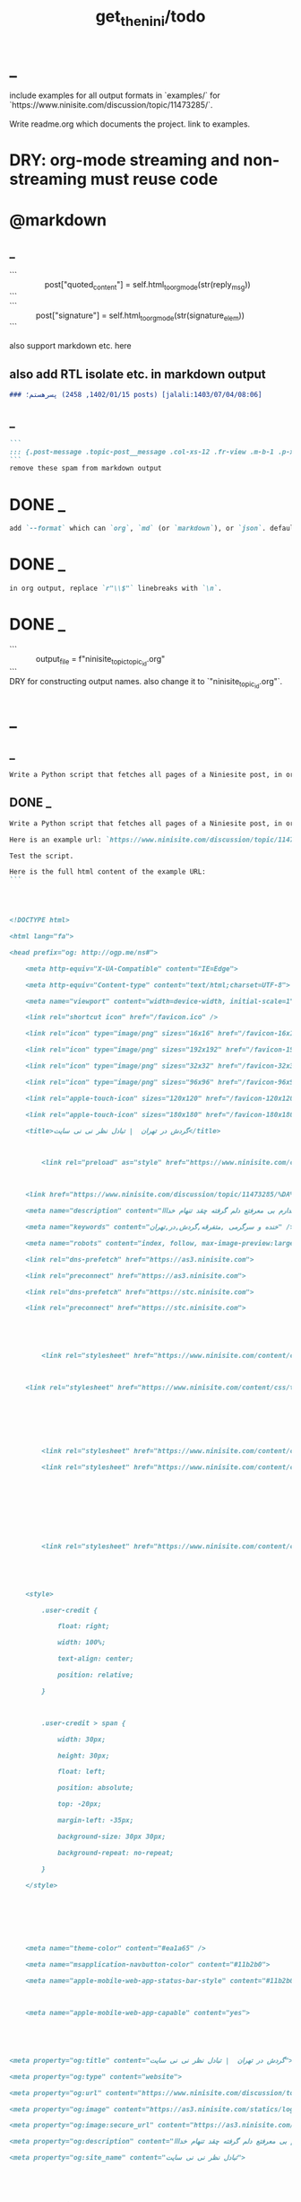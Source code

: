 #+TITLE: get_the_nini/todo

* _
#+begin_verse
include examples for all output formats in `examples/` for `https://www.ninisite.com/discussion/topic/11473285/`.

Write readme.org which documents the project. link to examples.
#+end_verse

* DRY: org-mode streaming and non-streaming must reuse code

* @markdown
** _
#+begin_verse
```
                post["quoted_content"] = self.html_to_org_mode(str(reply_msg))
```
```
            post["signature"] = self.html_to_org_mode(str(signature_elem))
```

also support markdown etc. here
#+end_verse

** also add RTL isolate etc. in markdown output
#+BEGIN_SRC markdown
### پسرهستم؛ (1402/01/15, 2458 posts) [jalali:1403/07/04/08:06]
#+END_SRC

** _
#+BEGIN_SRC markdown
```
::: {.post-message .topic-post__message .col-xs-12 .fr-view .m-b-1 .p-x-1}
```
remove these spam from markdown output
#+END_SRC

* DONE _
#+BEGIN_SRC markdown
add `--format` which can `org`, `md` (or `markdown`), or `json`. default to `auto` which guesses based on provided output path extension. when no path provided, default to org.
#+END_SRC

* DONE _
#+BEGIN_SRC markdown
in org output, replace `r"\\$"` linebreaks with `\n`.
#+END_SRC

* DONE _
#+begin_verse
```
            output_file = f"ninisite_topic_{topic_id}.org"
```
DRY for constructing output names. also change it to `"ninisite_{topic_id}.org"`.
#+end_verse

* _
** _
#+BEGIN_SRC markdown
Write a Python script that fetches all pages of a Niniesite post, in order and without duplication. Use pandoc to convert it to markdown. Include metadata such as user names etc. Here is an example url: `https://www.ninisite.com/discussion/topic/11473285/%DA%AF%D8%B1%D8%AF%D8%B4-%D8%AF%D8%B1-%D8%AA%D9%87%D8%B1%D8%A7%D9%86`. Test the script.
#+END_SRC

** DONE _
#+BEGIN_SRC markdown
Write a Python script that fetches all pages of a Niniesite post, in order and without duplication, and formats it in beautiful org-mode. You can use pandoc. Include metadata such as user names etc. Use org headings, property drawers, etc.

Here is an example url: `https://www.ninisite.com/discussion/topic/11473285/%DA%AF%D8%B1%D8%AF%D8%B4-%D8%AF%D8%B1-%D8%AA%D9%87%D8%B1%D8%A7%D9%86`.

Test the script.

Here is the full html content of the example URL:
```




<!DOCTYPE html>

<html lang="fa">

<head prefix="og: http://ogp.me/ns#">

    <meta http-equiv="X-UA-Compatible" content="IE=Edge">

    <meta http-equiv="Content-type" content="text/html;charset=UTF-8">

    <meta name="viewport" content="width=device-width, initial-scale=1">

    <link rel="shortcut icon" href="/favicon.ico" />

    <link rel="icon" type="image/png" sizes="16x16" href="/favicon-16x16.png" />

    <link rel="icon" type="image/png" sizes="192x192" href="/favicon-192x192.png" />

    <link rel="icon" type="image/png" sizes="32x32" href="/favicon-32x32.png" />

    <link rel="icon" type="image/png" sizes="96x96" href="/favicon-96x96.png" />

    <link rel="apple-touch-icon" sizes="120x120" href="/favicon-120x120.png" />

    <link rel="apple-touch-icon" sizes="180x180" href="/favicon-180x180.png" />

    <title>گردش در تهران  | تبادل نظر نی نی سایت</title>

    

        <link rel="preload" as="style" href="https://www.ninisite.com/content/css/ViewsShrBs.min.css?v=7.14.19" />

    

    <link href="https://www.ninisite.com/discussion/topic/11473285/%DA%AF%D8%B1%D8%AF%D8%B4-%D8%AF%D8%B1-%D8%AA%D9%87%D8%B1%D8%A7%D9%86" rel="canonical" />

    <meta name="description" content="بچه ها کی تهران وقتی با دوستاتون میرید بیرون کجاها میرید که بهتون خوش میگذره  هعی من ک از دوستم خبر ندارم بی معرفتع دلم گرفته چقد تنهام خدااا " />

    <meta name="keywords" content="خنده و سرگرمی ,متفرقه,گردش,در,تهران" />

    <meta name="robots" content="index, follow, max-image-preview:large, max-snippet:-1, max-video-preview:-1">

    <link rel="dns-prefetch" href="https://as3.ninisite.com">

    <link rel="preconnect" href="https://as3.ninisite.com">

    <link rel="dns-prefetch" href="https://stc.ninisite.com">

    <link rel="preconnect" href="https://stc.ninisite.com">

    

    

        <link rel="stylesheet" href="https://www.ninisite.com/content/css/ViewsShrBs.min.css?v=7.14.19" />

    

    <link rel="stylesheet" href="https://www.ninisite.com/content/css/toastify.min.css">

    

    

    

        <link rel="stylesheet" href="https://www.ninisite.com/content/css/forumEditorCss.min.css?v=7.14.19" />

        <link rel="stylesheet" href="https://www.ninisite.com/content/css/DiscussionShrlayout.min.css?v=7.14.19" />

    

    

    

    

        <link rel="stylesheet" href="https://www.ninisite.com/content/css/DiscussionTopicIndex.min.css?v=7.14.19" />

    



    <style>

        .user-credit {

            float: right;

            width: 100%;

            text-align: center;

            position: relative;

        }



        .user-credit > span {

            width: 30px;

            height: 30px;

            float: left;

            position: absolute;

            top: -20px;

            margin-left: -35px;

            background-size: 30px 30px;

            background-repeat: no-repeat;

        }

    </style>





    

    <meta name="theme-color" content="#ea1a65" />

    <meta name="msapplication-navbutton-color" content="#11b2b0">

    <meta name="apple-mobile-web-app-status-bar-style" content="#11b2b0">



    <meta name="apple-mobile-web-app-capable" content="yes">





<meta property="og:title" content="گردش در تهران  | تبادل نظر نی نی سایت">

<meta property="og:type" content="website">

<meta property="og:url" content="https://www.ninisite.com/discussion/topic/11473285/%DA%AF%D8%B1%D8%AF%D8%B4-%D8%AF%D8%B1-%D8%AA%D9%87%D8%B1%D8%A7%D9%86">

<meta property="og:image" content="https://as3.ninisite.com/statics/logos/logo-main.png">

<meta property="og:image:secure_url" content="https://as3.ninisite.com/statics/logos/logo-main.png">

<meta property="og:description" content="بچه ها کی تهران وقتی با دوستاتون میرید بیرون کجاها میرید که بهتون خوش میگذره  هعی من ک از دوستم خبر ندارم بی معرفتع دلم گرفته چقد تنهام خدااا ">

<meta property="og:site_name" content="تبادل نظر نی نی سایت">





<meta name="twitter:card" content="summary">

<meta name="twitter:site" content="ninisite">

<meta name="twitter:title" content="گردش در تهران  | تبادل نظر نی نی سایت">

<meta name="twitter:description" content="بچه ها کی تهران وقتی با دوستاتون میرید بیرون کجاها میرید که بهتون خوش میگذره  هعی من ک از دوستم خبر ندارم بی معرفتع دلم گرفته چقد تنهام خدااا ">

<meta name="twitter:image" content="https://as3.ninisite.com/statics/logos/logo-main.png">

    

    <script type="application/ld+json">

   {

        "@context" : "http://schema.org",

        "@type" : "WebSite",

        "name" : "نی نی سایت",

        "url" : "https://www.ninisite.com/",

        "potentialAction" : {

        "@type" : "SearchAction",

        "target" : "https://www.ninisite.com/?q={search_term}",

        "query-input" : "required name=search_term"

        }

        }</script>

    <style>

        .native-float {

            bottom: 0;

            display: none; 

            left: 0;

            position: fixed;

            right: 0;

            text-align: center;

            width: 100%;

            z-index: 5;

        }



        @media(max-width: 575px){

            .native-float {

                display: block;

            }

        }

    </style>

    <script type="text/javascript">

        (function(c,l,a,r,i,t,y){

            c[a]=c[a]||function(){(c[a].q=c[a].q||[]).push(arguments)};

            t=l.createElement(r);t.async=1;t.src="https://www.clarity.ms/tag/"+i;

            y=l.getElementsByTagName(r)[0];y.parentNode.insertBefore(t,y);

        })(window, document, "clarity", "script", "r4k9uum0d9");

    </script>

</head>

<body>

    

    





    <div class="discussion-section">

        <div class="up-ad" style="height: 110px!important;min-height: 110px!important;max-height: 110px!important;padding-top: 1rem !important;">

            

<div class="one-in-row text-xs-center">



<span class="ad-id hide">2777</span>





<div class="yn-bnr" id="ynpos-16339"></div></div>

        </div>

        

<div class="header-main-box">

    <section class="navbar navbar-full navbar-light bg-faded navbar--main">

    <div class="container-fluid navbar--border p-r-0 p-l-0">

        <div class="container navbar_container p-x-0">

            <div class="nav-cont">

               

                <header class="col-xs-8 col-md-5 pull-xs-left headerbar p-r-0">

                    <ul class="nav navbar-nav pull-xs-left navbar__ul--right">

                        

                        

                            <li class="nav-item">

                                <a class="nav-link" href="/imen/signup">ثبت نام</a>

                            </li>



                            <li class="nav-item ">

                                <span class="nav-link nav-divider">|</span>

                            </li>



                            <li class="nav-item">

                                <a class="header__register--signin nav-link" href="/imen/signin?returnurl=%2Fdiscussion%2Ftopic%2F11473285%2F%25DA%25AF%25D8%25B1%25D8%25AF%25D8%25B4-%25D8%25AF%25D8%25B1-%25D8%25AA%25D9%2587%25D8%25B1%25D8%25A7%25D9%2586">

                                    ورود کاربر

                                </a>

                            </li>

                        

                        <li class="nav-item date d-inline-block hidden-md-down">

                            

<span class="d-inline pull-xs-right " >29</span>

<span class="d-inline pull-xs-right">مرداد 1404</span>



                        </li>

                        <li class="nav-item pull-xs-right search-wrapper hidden-lg-down">

                            

<div class="col-xs-11  col-xl-12 pull-xs-right p-r-0">

    <form method="GET" class="navbar-form search-form" role="search" autocomplete="off" action="/search">

        <meta itemprop="target" content="https://www.ninisite.com/search?q={q}&f={f}" />



        <div class="input-group-btn">

            <button class="btn btn-default search-button iconsearch" type="submit"></button>

        </div>

        <input itemprop="query-input" type="search" class="form-control search-input" placeholder="جستجو ..." name="q" value="">

        <input type="hidden" name="f" value="1">



    </form>

</div>



<div class="col-xs-1 iconclose2 search-btn-close hidden-xl-up pull-xs-right p-l-0 p-r-0" ></div>

                        </li>

                        <li class="nav-item menu-item-wrapper search-i hidden-xl-up ">

                            <i class="symbol iconsearch fa-2x fa-icon search-icon"></i>

                        </li>

                        

                    </ul>

                    

                    

                </header>



                <div class="col-xs-4 col-md-2 pull-xs-right pull-md-left text-md-center text-xs-right p-x-0 logobox">

                    <a href="/">

              



                        <img class="hidden-md-down" width="126" height="46" alt="logo" src="https://as3.ninisite.com/content/images/logo/logo-main-page.png" />

                        <img class="hidden-lg-up mob-logo" alt="logo-mob" width="66" height="18" src="https://as3.ninisite.com/content/images/logo/logo-mob-main.png" />





                    </a>

                </div>



                <div class=" search-wrapper mbsearch hidden-xl-up hide">

                    

<div class="col-xs-11  col-xl-12 pull-xs-right p-r-0">

    <form method="GET" class="navbar-form search-form" role="search" autocomplete="off" action="/search">

        <meta itemprop="target" content="https://www.ninisite.com/search?q={q}&f={f}" />



        <div class="input-group-btn">

            <button class="btn btn-default search-button iconsearch" type="submit"></button>

        </div>

        <input itemprop="query-input" type="search" class="form-control search-input" placeholder="جستجو ..." name="q" value="">

        <input type="hidden" name="f" value="1">



    </form>

</div>



<div class="col-xs-1 iconclose2 search-btn-close hidden-xl-up pull-xs-right p-l-0 p-r-0" ></div>

                </div>

                <div class="col-xs-12 col-md-5 pull-xs-right basemenu">

                    <nav role="navigation" itemscope itemtype="http://schema.org/SiteNavigationElement">

                        <ul class="nav navbar-nav navbar__ul--left">

                            <li class="nav-item main-section-nav-item" itemprop="name">

                                <a itemprop="url" class="nav-link" href="/">مجله</a>

                            </li>

                            <li class="nav-item discussion-section-nav-item" itemprop="name">

                                <a itemprop="url" class="nav-link" href="/discussion">تبادل نظر</a>

                            </li>

                            <li class="nav-item photo-section-nav-item" itemprop="name">

                                <a itemprop="url" class="nav-link" href="/photos">عکس</a>

                            </li>

                            <li class="nav-item video-section-nav-item" itemprop="name">

                                <a itemprop="url" class="nav-link" href="/videos">ویدیو</a>

                            </li>

                            <li class="nav-item clinic-section-nav-item" itemprop="name">

                                <a itemprop="url" class="nav-link" href="/clinic">کلینیک</a>

                            </li>

                        </ul>

                    </nav>

                </div>

                

            </div>

        </div>

    </div>

</section>

    <header class="headersection direction-rtl">

        <div class="hidden-lg-down">

            <div class="container">

                <div class="pull-xs-right logo-wrapper text-align-left p-r-0">

                    <div class="logo-header">

                        <a href="/discussion">

                            <h2>

    تبـادل نـظر

</h2>

                        </a>

                    </div>

                </div>



                <div class=" menu-section pull-xl-right overflow-hidden site-menu">

                    <div class="menu-container">

                        

<div class="actbtns pull-xs-left">

    <button type="button" data-target="#topic-form" data-toggle="modal" class="btn btn-pink-o create-btn check-state-profile nini-medium">

        

        تاپیک 

        <i class="iconplus-02 iconplus"></i>

    </button>

    <button type="button" data-target="#polling-form" data-toggle="modal" class="btn btn-pink-o create-btn check-state-profile nini-medium">

        

        نظرسنجی 

        <i class="iconplus-02 iconplus"></i>

    </button>

</div>

                        <div class="menu-item-wrapper hamburger-wrapper  hidden-xl-up">

                            <i class="iconhamburger-menu fa-reorder fa-icon fa-2x hamburger-icon"></i>

                            <i class="iconclose-02 fa-icon fa close-icon hide"></i>

                        </div>

                        <div class="col-lg-12 hidden-xl-down menu-wrapper">

    <ul class="main-ul show">

            <li class="main-li " data-id="15">

        <a class="no-child" href="/discussion/15/%D9%85%D8%AF%DB%8C%D8%B1-%D8%B3%D8%A7%DB%8C%D8%AA">

            <div class="row">

                    <div class="col-xs-12 pull-xs-right item_menu">

                        <span>مدیر سایت</span>

                    </div>

            </div>

        </a>

    </li>

    <li class="main-li " data-id="2">

        <a class="no-child" href="/discussion/2/%D9%BE%DB%8C%D8%B4-%D8%A7%D8%B2-%D8%A8%D8%A7%D8%B1%D8%AF%D8%A7%D8%B1%DB%8C">

            <div class="row">

                    <div class="col-xs-12 pull-xs-right item_menu">

                        <span>پیش از بارداری</span>

                    </div>

            </div>

        </a>

    </li>

    <li class="main-li " data-id="4">

        <a class="no-child" href="/discussion/4/%D8%B3%D8%A7%D9%84-%D8%A7%D9%88%D9%84-%D9%BE%D8%B3-%D8%A7%D8%B2-%D8%AA%D9%88%D9%84%D8%AF">

            <div class="row">

                    <div class="col-xs-12 pull-xs-right item_menu">

                        <span>سال اول پس از تولد</span>

                    </div>

            </div>

        </a>

    </li>

    <li class="main-li " data-id="17">

        <a class="no-child" href="/discussion/17/%D9%85%D8%B4%D8%A7%D9%88%D8%B1%DB%8C%D9%86-%D9%86%DB%8C-%D9%86%DB%8C-%D8%B3%D8%A7%DB%8C%D8%AA">

            <div class="row">

                    <div class="col-xs-12 pull-xs-right item_menu">

                        <span>مشاورین نی نی سایت</span>

                    </div>

            </div>

        </a>

    </li>

    <li class="main-li " data-id="3">

        <a class="no-child" href="/discussion/3/%D8%A8%D8%A7%D8%B1%D8%AF%D8%A7%D8%B1%DB%8C-%D9%88-%D8%B2%D8%A7%DB%8C%D9%85%D8%A7%D9%86">

            <div class="row">

                    <div class="col-xs-12 pull-xs-right item_menu">

                        <span>بارداری و زایمان</span>

                    </div>

            </div>

        </a>

    </li>

    <li class="main-li " data-id="5">

        <a class="no-child" href="/discussion/5/%D8%B3%D8%A7%D9%84-%D8%AF%D9%88%D9%85-1-%D8%AA%D8%A7-2-%D8%B3%D8%A7%D9%84%DA%AF%DB%8C">

            <div class="row">

                    <div class="col-xs-12 pull-xs-right item_menu">

                        <span>سال دوم (1 تا 2 سالگی)</span>

                    </div>

            </div>

        </a>

    </li>

    <li class="main-li " data-id="21">

        <a class="no-child" href="/discussion/21/%D8%B3%D8%A8%DA%A9-%D8%B2%D9%86%D8%AF%DA%AF%DB%8C">

            <div class="row">

                    <div class="col-xs-12 pull-xs-right item_menu">

                        <span>سبک زندگی</span>

                    </div>

            </div>

        </a>

    </li>

    <li class="main-li " data-id="6">

        <a class="no-child" href="/discussion/6/%DA%A9%D9%88%D8%AF%DA%A9-%D8%AF%D9%88-%D8%B3%D8%A7%D9%84%D9%87-%D9%88-%D8%A8%D8%B2%D8%B1%DA%AF%D8%AA%D8%B1">

            <div class="row">

                    <div class="col-xs-12 pull-xs-right item_menu">

                        <span>کودک دو ساله و بزرگتر</span>

                    </div>

            </div>

        </a>

    </li>

    <li class="main-li " data-id="20">

        <a class="no-child" href="/discussion/20/%D8%A7%D8%B2%D8%AF%D9%88%D8%A7%D8%AC-%D9%88-%D8%B4%D8%B1%D9%88%D8%B9-%D8%B2%D9%86%D8%AF%DA%AF%DB%8C">

            <div class="row">

                    <div class="col-xs-12 pull-xs-right item_menu">

                        <span>ازدواج و شروع زندگی</span>

                    </div>

            </div>

        </a>

    </li>

    <li class="main-li " data-id="23">

        <a class="no-child" href="/discussion/23/%D8%AE%D8%A7%D9%86%D9%88%D8%A7%D8%AF%D9%87">

            <div class="row">

                    <div class="col-xs-12 pull-xs-right item_menu">

                        <span>خانواده</span>

                    </div>

            </div>

        </a>

    </li>

    <li class="main-li " data-id="10">

        <a class="no-child" href="/discussion/10/%DA%A9%D8%A7%D9%86%D9%88%D9%86-%D9%85%D8%AA%D9%88%D9%84%D8%AF%DB%8C%D9%86-%D8%A7%D8%B2-%D8%B3%D8%A7%D9%84-1381">

            <div class="row">

                    <div class="col-xs-12 pull-xs-right item_menu">

                        <span>کانون متولدین (از سال 1381)</span>

                    </div>

            </div>

        </a>

    </li>

    <li class="main-li " data-id="8">

        <a class="no-child" href="/discussion/8/%D8%AF%D9%88%D8%B1%D8%A7%D9%86-%D8%A8%D8%A7%D8%B1%D8%AF%D8%A7%D8%B1%DB%8C">

            <div class="row">

                    <div class="col-xs-12 pull-xs-right item_menu">

                        <span>دوران بارداری</span>

                    </div>

            </div>

        </a>

    </li>

    <li class="main-li " data-id="22">

        <a class="no-child" href="/discussion/22/%D8%A7%D8%AF%D8%A8%DB%8C%D8%A7%D8%AA-%D9%81%D8%B1%D9%87%D9%86%DA%AF-%D9%88-%D9%87%D9%86%D8%B1">

            <div class="row">

                    <div class="col-xs-12 pull-xs-right item_menu">

                        <span>ادبیات، فرهنگ و هنر</span>

                    </div>

            </div>

        </a>

    </li>

    <li class="main-li " data-id="11">

        <a class="no-child" href="/discussion/11/%DA%A9%D8%A7%D9%86%D9%88%D9%86-%D8%B3%D8%A7%DA%A9%D9%86%DB%8C%D9%86-%D9%85%D9%86%D8%A7%D8%B7%D9%82-%D9%85%D8%AE%D8%AA%D9%84%D9%81-%D9%88-%D9%87%D9%85%D8%B3%D8%A7%DB%8C%DA%AF%D8%A7%D9%86">

            <div class="row">

                    <div class="col-xs-12 pull-xs-right item_menu">

                        <span>کانون ساکنین مناطق مختلف و همسایگان</span>

                    </div>

            </div>

        </a>

    </li>

    <li class="main-li " data-id="19">

        <a class="no-child" href="/discussion/19/%D9%81%D9%84%D8%B3%D9%81%D9%87-%D8%B9%D8%B1%D9%81%D8%A7%D9%86-%D9%85%D8%B0%D9%87%D8%A8">

            <div class="row">

                    <div class="col-xs-12 pull-xs-right item_menu">

                        <span>فلسفه-عرفان-مذهب</span>

                    </div>

            </div>

        </a>

    </li>

    <li class="main-li " data-id="12">

        <a class="no-child" href="/discussion/12/%DA%A9%D8%A7%D9%86%D9%88%D9%86-%DA%AF%D8%B1%D9%88%D9%87%D9%87%D8%A7%DB%8C-%D9%82%D9%88%D9%85%DB%8C-%D9%88-%D9%85%D8%B0%D9%87%D8%A8%DB%8C">

            <div class="row">

                    <div class="col-xs-12 pull-xs-right item_menu">

                        <span>کانون گروههای قومی و مذهبی</span>

                    </div>

            </div>

        </a>

    </li>

    <li class="main-li " data-id="9">

        <a class="no-child" href="/discussion/9/%D9%88%D8%A7%D9%84%D8%AF%DB%8C%D9%86-%D9%88-%DA%A9%D9%88%D8%AF%DA%A9%D8%A7%D9%86-%D8%A8%D8%AF%D9%88-%D8%AA%D9%88%D9%84%D8%AF-%D8%AA%D8%A7-8-%D8%B3%D8%A7%D9%84%DA%AF%DB%8C">

            <div class="row">

                    <div class="col-xs-12 pull-xs-right item_menu">

                        <span>والدین و کودکان (بدو تولد تا 8 سالگی)</span>

                    </div>

            </div>

        </a>

    </li>

    <li class="main-li " data-id="16">

        <a class="no-child" href="/discussion/16/%D9%81%D8%B1%D9%88%D8%B4%DA%AF%D8%A7%D9%87%D9%87%D8%A7%DB%8C-%D9%86%DB%8C-%D9%86%DB%8C-%D8%B3%D8%A7%DB%8C%D8%AA">

            <div class="row">

                    <div class="col-xs-12 pull-xs-right item_menu">

                        <span>فروشگاههای نی نی سایت</span>

                    </div>

            </div>

        </a>

    </li>

    <li class="main-li " data-id="18">

        <a class="no-child" href="/discussion/18/%D9%81%D8%B1%D9%88%D8%B4%DA%AF%D8%A7%D9%87-%D9%87%D8%A7%DB%8C-%D8%A8%D8%B1%DA%AF%D8%B2%DB%8C%D8%AF%D9%87">

            <div class="row">

                    <div class="col-xs-12 pull-xs-right item_menu">

                        <span>فروشگاه های برگزیده</span>

                    </div>

            </div>

        </a>

    </li>

    <li class="main-li " data-id="14">

        <a class="no-child" href="/discussion/14/%D9%85%D8%AA%D9%81%D8%B1%D9%82%D9%87">

            <div class="row">

                    <div class="col-xs-12 pull-xs-right item_menu">

                        <span>متفرقه</span>

                    </div>

            </div>

        </a>

    </li>



    </ul>

</div>

<a href="/discussion">

    <h2 class=" p-x-0 text-xs-right mobtitle hidden-xl-up">

        تبادل نظر

    </h2>

</a>

                    </div>

                </div>





                <div class="pull-xs-left upload-wrapper p-l-0">

                    <div class="actbtns">

    <button type="button" data-target="#topic-form" data-toggle="modal" class="btn btn-pink-o create-btn check-state-profile nini-medium">

        

        تاپیک جدید

        <i class="iconplus-02 iconplus"></i>

    </button>

    <button type="button" data-target="#polling-form" data-toggle="modal" class="btn btn-pink-o create-btn check-state-profile nini-medium">

        

        نظرسنجی جدید

        <i class="iconplus-02 iconplus"></i>

    </button>

</div>

                </div>

            </div>

        </div>



        <div class=" menu-section  direction-rtl overflow-hidden hidden-xl-up site-menu">

            <div class="container menu-container">

                

<div class="actbtns pull-xs-left">

    <button type="button" data-target="#topic-form" data-toggle="modal" class="btn btn-pink-o create-btn check-state-profile nini-medium">

        

        تاپیک 

        <i class="iconplus-02 iconplus"></i>

    </button>

    <button type="button" data-target="#polling-form" data-toggle="modal" class="btn btn-pink-o create-btn check-state-profile nini-medium">

        

        نظرسنجی 

        <i class="iconplus-02 iconplus"></i>

    </button>

</div>

                <div class="menu-item-wrapper hamburger-wrapper pull-xs-right  hidden-xl-up">

                    <i class="iconhamburger-menu fa-reorder fa-icon fa-2x hamburger-icon"></i>

                    <i class="iconclose-02 fa-icon fa close-icon hide"></i>

                </div>

                <div class="col-lg-12 hidden-xl-down menu-wrapper">

    <ul class="main-ul show">

            <li class="main-li " data-id="15">

        <a class="no-child" href="/discussion/15/%D9%85%D8%AF%DB%8C%D8%B1-%D8%B3%D8%A7%DB%8C%D8%AA">

            <div class="row">

                    <div class="col-xs-12 pull-xs-right item_menu">

                        <span>مدیر سایت</span>

                    </div>

            </div>

        </a>

    </li>

    <li class="main-li " data-id="2">

        <a class="no-child" href="/discussion/2/%D9%BE%DB%8C%D8%B4-%D8%A7%D8%B2-%D8%A8%D8%A7%D8%B1%D8%AF%D8%A7%D8%B1%DB%8C">

            <div class="row">

                    <div class="col-xs-12 pull-xs-right item_menu">

                        <span>پیش از بارداری</span>

                    </div>

            </div>

        </a>

    </li>

    <li class="main-li " data-id="4">

        <a class="no-child" href="/discussion/4/%D8%B3%D8%A7%D9%84-%D8%A7%D9%88%D9%84-%D9%BE%D8%B3-%D8%A7%D8%B2-%D8%AA%D9%88%D9%84%D8%AF">

            <div class="row">

                    <div class="col-xs-12 pull-xs-right item_menu">

                        <span>سال اول پس از تولد</span>

                    </div>

            </div>

        </a>

    </li>

    <li class="main-li " data-id="17">

        <a class="no-child" href="/discussion/17/%D9%85%D8%B4%D8%A7%D9%88%D8%B1%DB%8C%D9%86-%D9%86%DB%8C-%D9%86%DB%8C-%D8%B3%D8%A7%DB%8C%D8%AA">

            <div class="row">

                    <div class="col-xs-12 pull-xs-right item_menu">

                        <span>مشاورین نی نی سایت</span>

                    </div>

            </div>

        </a>

    </li>

    <li class="main-li " data-id="3">

        <a class="no-child" href="/discussion/3/%D8%A8%D8%A7%D8%B1%D8%AF%D8%A7%D8%B1%DB%8C-%D9%88-%D8%B2%D8%A7%DB%8C%D9%85%D8%A7%D9%86">

            <div class="row">

                    <div class="col-xs-12 pull-xs-right item_menu">

                        <span>بارداری و زایمان</span>

                    </div>

            </div>

        </a>

    </li>

    <li class="main-li " data-id="5">

        <a class="no-child" href="/discussion/5/%D8%B3%D8%A7%D9%84-%D8%AF%D9%88%D9%85-1-%D8%AA%D8%A7-2-%D8%B3%D8%A7%D9%84%DA%AF%DB%8C">

            <div class="row">

                    <div class="col-xs-12 pull-xs-right item_menu">

                        <span>سال دوم (1 تا 2 سالگی)</span>

                    </div>

            </div>

        </a>

    </li>

    <li class="main-li " data-id="21">

        <a class="no-child" href="/discussion/21/%D8%B3%D8%A8%DA%A9-%D8%B2%D9%86%D8%AF%DA%AF%DB%8C">

            <div class="row">

                    <div class="col-xs-12 pull-xs-right item_menu">

                        <span>سبک زندگی</span>

                    </div>

            </div>

        </a>

    </li>

    <li class="main-li " data-id="6">

        <a class="no-child" href="/discussion/6/%DA%A9%D9%88%D8%AF%DA%A9-%D8%AF%D9%88-%D8%B3%D8%A7%D9%84%D9%87-%D9%88-%D8%A8%D8%B2%D8%B1%DA%AF%D8%AA%D8%B1">

            <div class="row">

                    <div class="col-xs-12 pull-xs-right item_menu">

                        <span>کودک دو ساله و بزرگتر</span>

                    </div>

            </div>

        </a>

    </li>

    <li class="main-li " data-id="20">

        <a class="no-child" href="/discussion/20/%D8%A7%D8%B2%D8%AF%D9%88%D8%A7%D8%AC-%D9%88-%D8%B4%D8%B1%D9%88%D8%B9-%D8%B2%D9%86%D8%AF%DA%AF%DB%8C">

            <div class="row">

                    <div class="col-xs-12 pull-xs-right item_menu">

                        <span>ازدواج و شروع زندگی</span>

                    </div>

            </div>

        </a>

    </li>

    <li class="main-li " data-id="23">

        <a class="no-child" href="/discussion/23/%D8%AE%D8%A7%D9%86%D9%88%D8%A7%D8%AF%D9%87">

            <div class="row">

                    <div class="col-xs-12 pull-xs-right item_menu">

                        <span>خانواده</span>

                    </div>

            </div>

        </a>

    </li>

    <li class="main-li " data-id="10">

        <a class="no-child" href="/discussion/10/%DA%A9%D8%A7%D9%86%D9%88%D9%86-%D9%85%D8%AA%D9%88%D9%84%D8%AF%DB%8C%D9%86-%D8%A7%D8%B2-%D8%B3%D8%A7%D9%84-1381">

            <div class="row">

                    <div class="col-xs-12 pull-xs-right item_menu">

                        <span>کانون متولدین (از سال 1381)</span>

                    </div>

            </div>

        </a>

    </li>

    <li class="main-li " data-id="8">

        <a class="no-child" href="/discussion/8/%D8%AF%D9%88%D8%B1%D8%A7%D9%86-%D8%A8%D8%A7%D8%B1%D8%AF%D8%A7%D8%B1%DB%8C">

            <div class="row">

                    <div class="col-xs-12 pull-xs-right item_menu">

                        <span>دوران بارداری</span>

                    </div>

            </div>

        </a>

    </li>

    <li class="main-li " data-id="22">

        <a class="no-child" href="/discussion/22/%D8%A7%D8%AF%D8%A8%DB%8C%D8%A7%D8%AA-%D9%81%D8%B1%D9%87%D9%86%DA%AF-%D9%88-%D9%87%D9%86%D8%B1">

            <div class="row">

                    <div class="col-xs-12 pull-xs-right item_menu">

                        <span>ادبیات، فرهنگ و هنر</span>

                    </div>

            </div>

        </a>

    </li>

    <li class="main-li " data-id="11">

        <a class="no-child" href="/discussion/11/%DA%A9%D8%A7%D9%86%D9%88%D9%86-%D8%B3%D8%A7%DA%A9%D9%86%DB%8C%D9%86-%D9%85%D9%86%D8%A7%D8%B7%D9%82-%D9%85%D8%AE%D8%AA%D9%84%D9%81-%D9%88-%D9%87%D9%85%D8%B3%D8%A7%DB%8C%DA%AF%D8%A7%D9%86">

            <div class="row">

                    <div class="col-xs-12 pull-xs-right item_menu">

                        <span>کانون ساکنین مناطق مختلف و همسایگان</span>

                    </div>

            </div>

        </a>

    </li>

    <li class="main-li " data-id="19">

        <a class="no-child" href="/discussion/19/%D9%81%D9%84%D8%B3%D9%81%D9%87-%D8%B9%D8%B1%D9%81%D8%A7%D9%86-%D9%85%D8%B0%D9%87%D8%A8">

            <div class="row">

                    <div class="col-xs-12 pull-xs-right item_menu">

                        <span>فلسفه-عرفان-مذهب</span>

                    </div>

            </div>

        </a>

    </li>

    <li class="main-li " data-id="12">

        <a class="no-child" href="/discussion/12/%DA%A9%D8%A7%D9%86%D9%88%D9%86-%DA%AF%D8%B1%D9%88%D9%87%D9%87%D8%A7%DB%8C-%D9%82%D9%88%D9%85%DB%8C-%D9%88-%D9%85%D8%B0%D9%87%D8%A8%DB%8C">

            <div class="row">

                    <div class="col-xs-12 pull-xs-right item_menu">

                        <span>کانون گروههای قومی و مذهبی</span>

                    </div>

            </div>

        </a>

    </li>

    <li class="main-li " data-id="9">

        <a class="no-child" href="/discussion/9/%D9%88%D8%A7%D9%84%D8%AF%DB%8C%D9%86-%D9%88-%DA%A9%D9%88%D8%AF%DA%A9%D8%A7%D9%86-%D8%A8%D8%AF%D9%88-%D8%AA%D9%88%D9%84%D8%AF-%D8%AA%D8%A7-8-%D8%B3%D8%A7%D9%84%DA%AF%DB%8C">

            <div class="row">

                    <div class="col-xs-12 pull-xs-right item_menu">

                        <span>والدین و کودکان (بدو تولد تا 8 سالگی)</span>

                    </div>

            </div>

        </a>

    </li>

    <li class="main-li " data-id="16">

        <a class="no-child" href="/discussion/16/%D9%81%D8%B1%D9%88%D8%B4%DA%AF%D8%A7%D9%87%D9%87%D8%A7%DB%8C-%D9%86%DB%8C-%D9%86%DB%8C-%D8%B3%D8%A7%DB%8C%D8%AA">

            <div class="row">

                    <div class="col-xs-12 pull-xs-right item_menu">

                        <span>فروشگاههای نی نی سایت</span>

                    </div>

            </div>

        </a>

    </li>

    <li class="main-li " data-id="18">

        <a class="no-child" href="/discussion/18/%D9%81%D8%B1%D9%88%D8%B4%DA%AF%D8%A7%D9%87-%D9%87%D8%A7%DB%8C-%D8%A8%D8%B1%DA%AF%D8%B2%DB%8C%D8%AF%D9%87">

            <div class="row">

                    <div class="col-xs-12 pull-xs-right item_menu">

                        <span>فروشگاه های برگزیده</span>

                    </div>

            </div>

        </a>

    </li>

    <li class="main-li " data-id="14">

        <a class="no-child" href="/discussion/14/%D9%85%D8%AA%D9%81%D8%B1%D9%82%D9%87">

            <div class="row">

                    <div class="col-xs-12 pull-xs-right item_menu">

                        <span>متفرقه</span>

                    </div>

            </div>

        </a>

    </li>



    </ul>

</div>

<a href="/discussion">

    <h2 class=" p-x-0 text-xs-right mobtitle hidden-xl-up">

        تبادل نظر

    </h2>

</a>

            </div>

        </div>



    </header>







</div>



        



<div class="modal fade create-topic-modal" id="topic-form" tabindex="-1" role="dialog" aria-hidden="true" data-url="/discussion/getcategories"

     data-category-id="14" data-forum-id="132">



    <div class="modal-dialog" role="document">

        <div class="modal-content">

            <div class="modal-header">

                <h5>ایجاد تاپیک جدید</h5>

                <button type="button" class="close" data-dismiss="modal" aria-label="Close">

                    <i class="iconclose2" aria-hidden="true"></i>

                </button>

            </div>

            <div class="modal-body">

                <form method="post" role="form" class="topic-form forum-form col-xs-12 p-x-0" data-ajax="true" data-ajax-method="POST" data-ajax-begin="ajaxForm.OnBegin" data-ajax-complete="ajaxForm.OnComplete" data-ajax-success="ajaxForm.onSuccessRedirect" data-ajax-failure="ajaxForm.onFailure" action="/discussion/forum/createtopic">

                    <div class="create--polling m-b-2">

                            <div class="form-group">

                                <label>عنوان</label>

                                <input class="form-control" placeholder="" type="text" data-val="true" data-val-length="عنوان حداقل 5 و حداکثر 100 مجاز می باشد" data-val-length-max="100" data-val-length-min="5" data-val-regex="عنوان معتبر نیست" data-val-regex-pattern="^[آ-یa-zA-Z0-9٠-٩©®&#x2000;-㌀��퀀-����퀀-����퀀-�� ()]&#x2B;$" data-val-required="عنوان الزامی است" id="CreateTopicVm_Subject" maxlength="100" name="Subject" value="" />

                                <span class="text-danger field-validation-valid" data-valmsg-for="Subject" data-valmsg-replace="true"></span>

                            </div>

                            <div class="form-group">

                                <label>متن </label>

                                <div class="desk-editor box-border">

                                    <textarea class="form-control ignore ui-editor" data-mentionUrl="/discussion/topic/getusers" data-hashtagurl="/discussion/hashtag/gettags" placeholder="متن شما ..." data-val="true" data-val-length="متن حداکثر 5000 کاراکتر مجاز است" data-val-length-max="5000" data-val-required="متن الزامی است" id="CreateTopicVm_Message" maxlength="5000" name="Message">

</textarea>

                                    <span class="text-danger field-validation-valid" data-valmsg-for="Message" data-valmsg-replace="true"></span>

                                </div>



                            </div>

                            <div class="form-group col-xs-12 col-md-6 p-r-0 pull-xs-right">

                                <label for="CategoryId">دسته بندی</label>

                                <select data-val="true" data-val-range="دسته بندی الزامی است" data-val-range-max="2147483647" data-val-range-min="1" data-val-required="دسته بندی الزامی است" id="CreateTopicVm_CategoryId" name="CategoryId">

                                    <option>انتخاب ...</option>

                                </select>

                                <span class="text-danger field-validation-valid" data-valmsg-for="CategoryId" data-valmsg-replace="true"></span>

                            </div>

                            <div class="form-group col-xs-12 col-md-6 p-l-0 pull-xs-left forum-box">

                                <label for="ForumId">تالار</label>

                                <select data-val="true" data-val-range="تالار الزامی است" data-val-range-max="2147483647" data-val-range-min="1" data-val-required="تالار الزامی است" id="CreateTopicVm_ForumId" name="ForumId">

                                    <option>انتخاب ...</option>

                                </select>

                                <span class="text-danger field-validation-valid" data-valmsg-for="ForumId" data-valmsg-replace="true"></span>

                            </div>

                            <div></div>

                            <p class="caution">

                                * لطفا در مورد ایجاد تاپیک و  نظرسنجی قبل از ثبت دقت فرمایید  زیرا امکان ویرایش و یا حذف مطلب بعد از ارسال وجود ندارد.

                                همچنین شما ملزم به رعایت

                                <a target="_blank" href="/rules">

                                    قوانین و مقررات

                                </a>

                                نی‌نی‌سایت نیز می‌باشید.

                            </p>



                            <div class="col-xs-12 col-md-3 text-xs-left topic-buttons m-b-1" style="direction:rtl;">

                                <button type="submit" class="btn btn-pink">ثبت</button>

                            </div>

                            <div class="col-xs-12 col-md-3 text-xs-left topic-buttons" style="direction:rtl;">

                                <button class="btn report-cancel cancel-btn" data-dismiss="modal" aria-label="Close">انصراف</button>

                            </div>



                    </div>

                <input name="__RequestVerificationToken" type="hidden" value="CfDJ8FdcgoC1IdlHqIEj3HXcxToqLqWo_B1MTplEyfCMBGuM3-LS1b8YEjQAmv0pgWcRJ7gJsEgAuPK44mzBej1ium2qEknBiNu4trTwb09UdLCofb-bMVtOT_p1qH87UvBT_7jQTfhbtZmw8mfn0lDHVhM" /></form>

            </div>

        </div>

    </div>

</div>

<div class="modal fade create-topic-modal" id="polling-form" tabindex="-1" role="dialog" aria-hidden="true" data-url="/discussion/getcategories"

     data-category-id="14" data-forum-id="132">

    <div class="modal-dialog" role="document">

        <div class="modal-content">

            <div class="modal-header">

                <h5>ایجاد نظرسنجی جدید</h5>

                <button type="button" class="close" data-dismiss="modal" aria-label="Close">

                    <i class="iconclose2" aria-hidden="true"></i>

                </button>

            </div>

            <div class="modal-body">

                <form method="post" role="form" class="polling-form forum-form col-xs-12 p-x-0" data-ajax="true" data-ajax-method="POST" data-ajax-begin="ajaxForm.OnBegin" data-ajax-complete="ajaxForm.OnComplete" data-ajax-success="ajaxForm.onSuccessRedirect" data-ajax-failure="ajaxForm.onFailure" action="/discussion/forum/createpolling">

                    <div class="create--polling m-b-2">

                            <div class="form-group">

                                <label>موضوع</label>

                                <input class="form-control" placeholder="" type="text" data-val="true" data-val-length="عنوان حداقل 5 و حداکثر 100 مجاز می باشد" data-val-length-max="100" data-val-length-min="5" data-val-regex="عنوان معتبر نیست" data-val-regex-pattern="^[آ-یa-zA-Z0-9٠-٩©®&#x2000;-㌀��퀀-����퀀-����퀀-�� ()]&#x2B;$" data-val-required="عنوان الزامی است" id="CreatePollingVm_Subject" maxlength="100" name="Subject" value="" />

                                <span class="text-danger field-validation-valid" data-valmsg-for="Subject" data-valmsg-replace="true"></span>

                            </div>



                            <div class="form-group">

                                <label>متن شما</label>

                                <div class="desk-editor box-border">

                                    <textarea class="form-control ignore ui-editor" placeholder="متن شما ..." data-val="true" data-val-length="متن حداکثر 5000 کاراکتر مجاز است" data-val-length-max="5000" data-val-required="متن الزامی است" id="CreatePollingVm_Message" maxlength="5000" name="Message">

</textarea>

                                    <span class="text-danger field-validation-valid" data-valmsg-for="Message" data-valmsg-replace="true"></span>

                                </div>

                            </div>



                            <div class="form-group col-xs-12 col-md-6 p-r-0 pull-xs-right">

                                <label for="CategoryId">دسته بندی</label>

                                <select data-val="true" data-val-range="دسته بندی الزامی است" data-val-range-max="2147483647" data-val-range-min="1" data-val-required="دسته بندی الزامی است" id="CreatePollingVm_CategoryId" name="CategoryId">

                                    <option>انتخاب ...</option>

                                </select>

                                <span class="text-danger field-validation-valid" data-valmsg-for="CategoryId" data-valmsg-replace="true"></span>

                            </div>

                            <div class="form-group col-xs-12 col-md-6 p-l-0 pull-xs-left forum-box">

                                <label for="ForumId">تالار</label>

                                <select data-val="true" data-val-range="تالار الزامی است" data-val-range-max="2147483647" data-val-range-min="1" data-val-required="تالار الزامی است" id="CreatePollingVm_ForumId" name="ForumId">

                                    <option>انتخاب ...</option>

                                </select>

                                <span class="text-danger field-validation-valid" data-valmsg-for="ForumId" data-valmsg-replace="true"></span>

                            </div>



                            <div class="form-group col-xs-12 col-md-6 p-r-0 pull-xs-right">

                                <label>سوال مورد نظر</label>

                                <input class="form-control" placeholder="" type="text" data-val="true" data-val-length="سوال حداکثر 150 کاراکتر مجاز است" data-val-length-max="150" data-val-regex="سوال معتبر نیست" data-val-regex-pattern="^[آ-یa-zA-Z0-9 ]&#x2B;$" data-val-required="سوال الزامی است" id="CreatePollingVm_Question" maxlength="150" name="Question" value="" />

                                <span class="text-danger field-validation-valid" data-valmsg-for="Question" data-valmsg-replace="true"></span>

                            </div>

                            <div class="form-group col-xs-12 col-md-6 p-l-0 pull-xs-left">

                                <div class="input-group">

                                    <label>مدت زمان اجرای نظر سنجی</label>

                                    <input type="number" min="1" max="20" class="form-control" placeholder="تعداد روز را وارد نمایید. (مثال: 3)" data-val="true" data-val-range="مدت زمان نظرسنجی 1 تا 20 روز می تواند باشد" data-val-range-max="20" data-val-range-min="1" data-val-required="زمان الزامی است" id="CreatePollingVm_Interval" name="Interval" value="" /><input name="__Invariant" type="hidden" value="Interval" />

                                </div>

                                <span class="text-danger field-validation-valid" data-valmsg-for="Interval" data-valmsg-replace="true"></span>

                            </div>

                            <label class="option-label col-xs-12 p-x-0">گزینه ها</label>



                            <div class="form-group col-xs-12 col-md-6 p-r-0 pull-xs-right">

                                <label></label>

                                <div class="input-group">

                                    <span class="input-group-addon">1</span>

                                    <input type="text" class="form-control pollinput" placeholder="الزامی" data-val="true" data-val-length="گزینه 1 حداکثر 70 کاراکتر مجاز است" data-val-length-max="70" data-val-regex="گزینه 1 معتبر نیست" data-val-regex-pattern="^[آ-یa-zA-Z0-9 ]&#x2B;$" data-val-required="گزینه 1 الزامی است" id="CreatePollingVm_Option1" maxlength="70" name="Option1" value="" />

                                </div>

                                <span class="text-danger field-validation-valid" data-valmsg-for="Option1" data-valmsg-replace="true"></span>

                            </div>



                            <div class="form-group col-xs-12 col-md-6 p-l-0 pull-xs-left">

                                <label></label>

                                <div class="input-group">

                                    <span class="input-group-addon">2</span>

                                    <input type="text" class="form-control pollinput" placeholder="الزامی" data-val="true" data-val-length="گزینه 2 حداکثر 70 کاراکتر مجاز است" data-val-length-max="70" data-val-regex="گزینه 2 معتبر نیست" data-val-regex-pattern="^[آ-یa-zA-Z0-9 ]&#x2B;$" data-val-required="گزینه 2 الزامی است" id="CreatePollingVm_Option2" maxlength="70" name="Option2" value="" />

                                </div>

                                <span class="text-danger field-validation-valid" data-valmsg-for="Option2" data-valmsg-replace="true"></span>

                            </div>



                            <div class="form-group col-xs-12 col-md-6 p-r-0 pull-xs-right">

                                <label></label>

                                <div class="input-group">

                                    <span class="input-group-addon">3</span>

                                    <input type="text" class="form-control pollinput" placeholder="اختیاری" data-val="true" data-val-length="گزینه 3 حداکثر 70 کاراکتر مجاز است" data-val-length-max="70" data-val-regex="گزینه 3 معتبر نیست" data-val-regex-pattern="^[آ-یa-zA-Z0-9 ]&#x2B;$" id="CreatePollingVm_Option3" maxlength="70" name="Option3" value="" />

                                </div>

                                <span class="text-danger field-validation-valid" data-valmsg-for="Option3" data-valmsg-replace="true"></span>

                            </div>



                            <div class="form-group col-xs-12 col-md-6 p-l-0 pull-xs-left">

                                <label></label>

                                <div class="input-group">

                                    <span class="input-group-addon">4</span>

                                    <input type="text" class="form-control pollinput" placeholder="اختیاری" data-val="true" data-val-length="گزینه 4 حداکثر 70 کاراکتر مجاز است" data-val-length-max="70" data-val-regex="گزینه 4 معتبر نیست" data-val-regex-pattern="^[آ-یa-zA-Z0-9 ]&#x2B;$" id="CreatePollingVm_Option4" maxlength="70" name="Option4" value="" />

                                </div>

                                <span class="text-danger field-validation-valid" data-valmsg-for="Option4" data-valmsg-replace="true"></span>

                            </div>



                            <p class="caution">

                                * لطفا در مورد ایجاد تاپیک و  نظرسنجی قبل از ثبت دقت فرمایید  زیرا امکان ویرایش و یا حذف مطلب بعد از ارسال وجود ندارد.

                                همچنین شما ملزم به رعایت

                                <a target="_blank" href="/rules">

                                    قوانین و مقررات

                                </a>

                                نی‌نی‌سایت نیز می‌باشید.

                            </p>



                            <div class="col-xs-12 col-md-3 text-xs-left topic-buttons m-b-1" style="direction:rtl;">

                                <button type="submit" class="btn btn-pink">ثبت</button>

                            </div>

                            <div class="col-xs-12 col-md-3 text-xs-left topic-buttons" style="direction:rtl;">

                                <button class="btn report-cancel cancel-btn" data-dismiss="modal" aria-label="Close">انصراف</button>

                            </div>



                    </div>

                <input name="__RequestVerificationToken" type="hidden" value="CfDJ8FdcgoC1IdlHqIEj3HXcxToqLqWo_B1MTplEyfCMBGuM3-LS1b8YEjQAmv0pgWcRJ7gJsEgAuPK44mzBej1ium2qEknBiNu4trTwb09UdLCofb-bMVtOT_p1qH87UvBT_7jQTfhbtZmw8mfn0lDHVhM" /></form>

            </div>

        </div>

    </div>

</div><div class="container forum-container text-xs-right">

    <div class="row">

        <div class="container">

    <div class="col-xs-12 pull-xs-right breadcrumb clearfix m-t-1 m-b-1">

        <ol itemscope itemtype="http://schema.org/BreadcrumbList" class="p-r-0 m-b-0 w-100 col-xs-12 list-inline list-unstyled">

                <li itemprop="itemListElement" itemscope itemtype="http://schema.org/ListItem" class="item-link">

                    <a itemprop="item" href="/discussion">

                        <span itemprop="name">&nbsp;تبادل نظر

                            <i class="iconleft"></i> </span>

                    </a>

                    <meta itemprop="position" content="1" />

                </li>

                

                <li itemprop="itemListElement" itemscope itemtype="http://schema.org/ListItem" class="item-link">

                    <a itemprop="item" href="/discussion/14/%D9%85%D8%AA%D9%81%D8%B1%D9%82%D9%87">

                        <span itemprop="name">&nbsp;متفرقه

                            <i class="iconleft"></i> </span>

                    </a>

                    <meta itemprop="position" content="2" />

                </li>

                

                <li itemprop="itemListElement" itemscope itemtype="http://schema.org/ListItem" class="item-link">

                    <a itemprop="item" href="/discussion/forum/132/%D8%AE%D9%86%D8%AF%D9%87-%D9%88-%D8%B3%D8%B1%DA%AF%D8%B1%D9%85%DB%8C">

                        <span itemprop="name">&nbsp;خنده و سرگرمی 

                            <i class="iconleft"></i> </span>

                    </a>

                    <meta itemprop="position" content="3" />

                </li>

                

                

                <li itemprop="itemListElement" itemscope itemtype="http://schema.org/ListItem">

                    <a itemprop="item">

                        <span itemprop="name">&nbsp;گردش در تهران </span>

                    </a>

                    <meta itemprop="position" content="4" />

                </li>

        </ol>

    </div>

</div>



        <div class="col-xl-9 col-lg-8 col-md-12 pull-xs-none pull-md-right" id="grid" data-fetch-url="https://olu.ninisite.com/Home/GetUserPresences" data-id="11473285">

            <div class="col-xs-12 p-x-0 pull-xs-right direction-rtl">

                

<div class="one-in-row text-xs-center">



<span class="ad-id hide">2789</span>





<div class="yn-bnr" id="ynpos-16306"></div></div>

            </div>





<article id="topic" itemid="https://www.ninisite.com/discussion/topic/11473285/%DA%AF%D8%B1%D8%AF%D8%B4-%D8%AF%D8%B1-%D8%AA%D9%87%D8%B1%D8%A7%D9%86" itemscope itemtype="http://schema.org/DiscussionForumPosting" class="topic-post m-b-1 p-b-0 clearfix topic-owner"

         data-delete-url="/discussion/topic/topicdelete/11473285" data-id="11473285"

         data-favorite-url="https://olu.ninisite.com/Home/FavotireTopic"

         data-remove-favorite-url="https://olu.ninisite.com/Home/RemoveFavotireTopic"

         data-vote-url="https://olu.ninisite.com/Home/VoteTopic"

         data-remove-vote-url="https://olu.ninisite.com/Home/RemoveVoteTopic">

    <div class="col-xs-12 col-sm-12 offset-sm-0 offset-md-0 col-md-4 col-lg-4 col-xl-3 p-x-0 topic-post__statistical pull-sm-left pull-md-right">





<div class="col-xs-12 topic-post__user-info user-info" data-user-id="4a7c8169-c333-4690-9614-3b45fe91eb6b" itemprop="author" itemscope itemtype="http://schema.org/Person">

	<a class="col-xs-3 col-md-12 pull-xs-right text-xs-right text-md-center text-sm-center p-x-1" target="_blank" rel="noopener" href="/user/4a7c8169-c333-4690-9614-3b45fe91eb6b/negar-74">

		<img alt="negar_74" data-original="https://as3.ninisite.com/statics/profile/default/woman6.svg?width=80&amp;height=85&amp;crop&amp;bgcolor=white" src="https://as3.ninisite.com/statics/default/blank-loading.png?width=80&amp;height=85&amp;crop&amp;bgcolor=white" class="avatar lazy" width="80" height="85" />

        <div class="user-status">

            <span class="offline"></span>

        </div>

        

    </a>

    

    <a itemprop="url" target="_blank" rel="noopener" href="/user/4a7c8169-c333-4690-9614-3b45fe91eb6b/negar-74" class="col-xs-9 col-md-12 text-md-center text-xs-right nickname">

        <span itemprop="name">

        negar_74

        </span>

    </a>

    <div class="col-xs-9 col-md-12 text-md-center text-xs-right icon">

        <span> مدیر </span>

        

        <span>استارتر</span>

        

    </div>

    <div class="col-xs-9 col-md-12 text-md-center p-x-0">

        <div class="text-xs-right pull-xs-right pull-sm-right pull-md-none text-md-center reg-date">

            <span>عضویت: 1401/06/16</span>

        </div>

        <div class="text-xs-right pull-sm-right pull-md-none text-md-center post-count">

            <span>

                تعداد پست: 674

            </span>

        </div>

    </div>

</div>    </div>

    <div class="col-xs-12 col-sm-12 col-md-8 col-lg-8 col-xl-9 p-x-0  topic-post__body p-t-0 direction-rtl nini-medium" itemprop="text">

        <div class="col-xs-12 m-b-1 p-x-1 forum__topic--header">



            



            <span class="pull-xs-right p-l-2 header-title nini-medium">عنوان</span>



            <h1 itemprop="headline" class="topic-title  pull-xs-right p-l-2 m-b-0">

                <a href="https://www.ninisite.com/discussion/topic/11473285/%DA%AF%D8%B1%D8%AF%D8%B4-%D8%AF%D8%B1-%D8%AA%D9%87%D8%B1%D8%A7%D9%86">گردش در تهران </a>

            </h1>

            <div class="col-xs-12 date-time p-x-0">

                

                <span itemprop="interactionStatistic" itemscope itemtype="http://schema.org/InteractionCounter" class="pull-xs-right">



                    <meta itemprop="interactionType" href="http://schema.org/ViewAction" />

                    <meta itemprop="userInteractionCount" content="915" />

                    <span >915</span> بازدید

                </span>

                

                <span class="pull-xs-right">

                    |

                    51 پست

                </span>

            </div>

        </div>



        <div class="col-xs-12 p-x-0 postbody">

            <div class="post-toggle">

                <div class="post-message topic-post__message col-xs-12 fr-view m-b-1 p-x-1">

                    <p>بچه ها کی تهران وقتی با دوستاتون میرید بیرون کجاها میرید که بهتون خوش میگذره&nbsp;</p>

                </div>

                <div class="edit-post-container p-x-1"></div>

                

                <div class="col-xs-12 p-x-1">

                    

                </div>

            </div>

        </div>



        <div class="col-xs-12 pull-xs-right p-x-0">

            <div class="col-xs-6 created-post text-xs-left p-x-1 m-t-0">

                <div class="d-inline-block">

                    <span class="date">1402/04/13</span>

                </div> |

                <div class="d-inline-block">

                    <span class="time">08:02</span>

                    <meta  itemprop="datepublished" content="7/4/2023 8:02:48 AM"/>

                </div>

            </div>

            <div class="col-xs-6 pull-xs-right text-xs-right m-b-1 p-x-1">

                <a data-toggle="modal" data-target="#likelistModal" data-id="11473285" data-like-count="0" data-url="https://olu.ninisite.com/Home/GetTopicLikes" class="like-count fancy__text">

                    <span id="topic-like-count">0</span> نفر لایک کرده اند ...

                </a>

            </div>

            <div class="col-xs-12 topic-post__header like-and-report p-x-1">

                <div class="col-xs-12 p-x-0">

                    <div class="pull-xs-right actionicon-box">

                        <a href="#" id="vote-topic" class="pull-xs-right item topic--like check-state-auth">

                            <i class="fa iconheart-fill iconheart" aria-hidden="true"></i>

                        </a>

                        <a href="#" id="favirite-topic" data-toggle="tooltip" title="ذخیره" class="pull-xs-right item check-state-auth">

                            <i class="fa fa-bookmark" aria-hidden="true"></i>

                        </a>

                        <div class="dropup pull-xs-right">

                            <button class="btn dropdown-toggle" type="button" id="dropdownMenuButton" data-toggle="dropdown" aria-haspopup="true" aria-expanded="false">

                                <i class="fa fa-ellipsis-v" aria-hidden="true"></i>

                            </button>

                            <div class="dropdown-menu" aria-labelledby="dropdownMenuButton">

                                <a herf="#" id="topic-report" data-id="11473285" data-toggle="modal" data-target="#topic-report-modal" class="item m-x-0 pull-xs-right topic--report check-state-profile">

                                    <i class="iconerror-02 " aria-hidden="true"></i> <span>گزارش تاپیک نامناسب</span>

                                </a>



                                

                            </div>

                        </div>

                    </div>

                    

                    <div class="pull-xs-left sharetopic-discussion">

                        <div class="share-topic-box pull-xs-left">

                            <div class="pull-xs-left close-open-share">

                                <span class="share-open">

                                    <i class="fa fa-share-alt" aria-hidden="true"></i>

                                </span>

                                <span class="share-close">

                                    <i class="fa fa-close" aria-hidden="true"></i>

                                </span>



                            </div>

                            <div class="share-bar">

                                <div class="share-topic pull-xs-left" data-link="https://www.ninisite.com/discussion/topic/11473285/%DA%AF%D8%B1%D8%AF%D8%B4-%D8%AF%D8%B1-%D8%AA%D9%87%D8%B1%D8%A7%D9%86">

                                </div>

                            </div>

                        </div>

                    </div>

                </div>

            </div>

        </div>

    </div>

</article>



            <div id="post-grid" class="col-xs-12" data-favorite-url="https://olu.ninisite.com/Home/FavotirePost"

                 data-remove-favorite-url="https://olu.ninisite.com/Home/RemoveFavotirePost"

                 data-vote-url="https://olu.ninisite.com/Home/VotePost"

                 data-remove-vote-url="https://olu.ninisite.com/Home/RemoveVotePost"

                 data-delete-url="/discussion/topic/delete" data-post-id="" data-closed="0" data-profile-completed="0" data-post-like-url="https://olu.ninisite.com/Home/GetPostLikes">

                <div class="row m-b-1">

                    <div class="pull-xs-left pagination-box">





<div class="text-xs-center text-sm-left" style="margin-top:0">

    <ul class="pagination"><li class="page-item disabled"><a class="page-link">&gt;</a></li><li class="page-item active"><a class="page-link">1</a></li><li class="page-item"><a class="page-link" href="?page=2">2</a></li><li class="page-item"><a class="page-link" href="?page=3">3</a></li><li class="page-item"><a class="page-link" href="?page=4">4</a></li><li class="page-item"><a class="page-link" href="?page=2" title="Next page">&lt;</a></li></ul>

</div>                    </div>

                    <div class="col-xs-12 col-md-2 col-sm-3 p-r-0 pull-xs-left go-to-page m-b-1">

<form method="get">

    <div>

        <input placeholder="شماره صفحه" type="number" class="form-control pull-xs-right number"  name="page" min="1" />

        <button type="submit" class="btn btn-default go go pull-xs-left">برو</button>

    </div>

</form>                    </div>

                    <div class="col-xs-6 col-md-2 col-sm-3 p-r-0 pull-xs-right">



<a href="#reply" id="create-post" class="btn btn-pink add_comment pull-xs-right">

    اظهار نظر

    <i class="iconplus-02 iconplus" aria-hidden="true"></i>

</a>





                    </div>

                    <div class="col-xs-6 col-md-2 col-sm-3 p-l-0 pull-xs-left pull-md-right ">

                        <a data-toggle="modal" data-target="#online-users-modal" id="onlineusers" class="btn btn-green add_comment pull-xs-right">

                            مشاهده افراد آنلاین

                        </a>

                    </div>

                </div>

                <div id="pos-article-display-99030"></div>

                <div class="row" id="posts">

                            <article itemscope="" itemtype="http://schema.org/Comment" id="post-299062637" class="topic-post m-b-1 p-b-0 clearfix">

                                <div class="col-xs-12 col-sm-12 offset-sm-0 offset-md-0 col-md-4 col-lg-4 col-xl-3 p-x-0 topic-post__statistical pull-sm-left pull-md-right">





<div class="col-xs-12 topic-post__user-info user-info" data-user-id="2f6f363f-db00-4f20-a63a-6d9a041c97d0" itemprop="author" itemscope itemtype="http://schema.org/Person">

	<a class="col-xs-3 col-md-12 pull-xs-right text-xs-right text-md-center text-sm-center p-x-1" target="_blank" rel="noopener" href="/user/2f6f363f-db00-4f20-a63a-6d9a041c97d0/gggggjigjm">

		<img alt="gggggjigjm" data-original="https://as3.ninisite.com/statics/profile/default/woman2.svg?width=80&amp;height=85&amp;crop&amp;bgcolor=white" src="https://as3.ninisite.com/statics/default/blank-loading.png?width=80&amp;height=85&amp;crop&amp;bgcolor=white" class="avatar lazy" width="80" height="85" />

        <div class="user-status">

            <span class="offline"></span>

        </div>

        

    </a>

    

    <a itemprop="url" target="_blank" rel="noopener" href="/user/2f6f363f-db00-4f20-a63a-6d9a041c97d0/gggggjigjm" class="col-xs-9 col-md-12 text-md-center text-xs-right nickname">

        <span itemprop="name">

        gggggjigjm

        </span>

    </a>

    

    <div class="col-xs-9 col-md-12 text-md-center p-x-0">

        <div class="text-xs-right pull-xs-right pull-sm-right pull-md-none text-md-center reg-date">

            <span>عضویت: 1399/06/08</span>

        </div>

        <div class="text-xs-right pull-sm-right pull-md-none text-md-center post-count">

            <span>

                تعداد پست: 51233

            </span>

        </div>

    </div>

</div>                                </div>

                                <div class="col-xs-12 col-sm-12 col-md-8 col-lg-8 col-xl-9 p-x-0  topic-post__body direction-rtl nini-medium" itemprop="text">

                                    <div class="col-xs-12 p-x-0 postbody">





    <div class="col-xs-12 p-x-1">

        

    </div>

    <div class="post-message topic-post__message col-xs-12 fr-view m-b-1 p-x-1">

        <p>هعی من ک&nbsp;از دوستم خبر ندارم بی معرفتع&nbsp;</p><p>دلم گرفته چقد تنهام خدااا</p>

    </div>

    <div class="edit-post-container p-x-1"></div>

    <div class="col-xs-12 p-x-1">

        

    </div>

                                    </div>

                                    <div class="col-xs-12 p-x-0 postfooter">

                                        



<div class="col-xs-6 created-post text-xs-left p-x-1 m-t-0">

    <div class="d-inline-block">

        <span class="date">1402/04/13</span>

        <meta  itemprop="datepublished" content="7/4/2023 8:03:52 AM"/>

    </div> |

    <div class="d-inline-block">

        <span class="time">08:03</span>

    </div>

</div>

<div class="col-xs-6 pull-xs-right text-xs-right m-b-1 p-x-1">

    <a data-toggle="modal" data-target="#likelistModal" data-id="299062637" data-like-count="1" class="like-count fancy__text">

		<span>1</span>  نفر لایک کرده اند ... 

	</a>

</div>

<div class="col-xs-12 topic-post__header like-and-report ">

    <div class="pull-xs-right actionicon-box">

        



            <a herf="#" data-id="299062637" class="vote pull-xs-right check-state-auth item">

                <i class="iconheart-fill  pull-xs-right" aria-hidden="true"></i>

            </a>

            <a class="scrolling pull-xs-right check-state-profile item" href="#reply" data-id="299062637" data-toggle="tooltip" title="پاسخ به پست">

                <i class="iconreply pull-xs-right" aria-hidden="true"></i>

            </a>

            <a href="#" data-id="299062637" data-toggle="tooltip" title="ذخیره" style="position: relative" class="favorite pull-xs-right check-state-auth item bookmark">

                <i class="fa fa-bookmark" aria-hidden="true"></i>

            </a>

        

        <div class="dropup pull-xs-right">

            <button class="btn dropdown-toggle" type="button" id="dropdownMenuButton" data-toggle="dropdown" aria-haspopup="true" aria-expanded="false">

                <i class="fa fa-ellipsis-v" aria-hidden="true"></i>

            </button>

            <div class="dropdown-menu" aria-labelledby="dropdownMenuButton">

                

                

                <a herf="#" data-id="299062637" class="report pull-xs-right item check-state-profile">

                    <i class="iconerror-02 pull-xs-right" aria-hidden="true"></i> <span>گزارش پست نامناسب</span>

                </a>

            </div>

        </div>

    </div>

    

    <div class="pull-xs-left sharetopic-discussion">

        <div class="share-topic-box pull-xs-left">

            <div class="pull-xs-left close-open-share">

                <span class="share-open">

                    <i class="fa fa-share-alt" aria-hidden="true"></i>

                </span>

                <span class="share-close">

                    <i class="fa fa-close" aria-hidden="true"></i>

                </span>



            </div>

            <div class="share-bar">

                <div class="share-topic pull-xs-left" data-link="https://www.ninisite.com/discussion/topic/11473285/%DA%AF%D8%B1%D8%AF%D8%B4-%D8%AF%D8%B1-%D8%AA%D9%87%D8%B1%D8%A7%D9%86?postId=299062637">



                </div>

                <a href="https://www.ninisite.com/discussion/topic/11473285/%DA%AF%D8%B1%D8%AF%D8%B4-%D8%AF%D8%B1-%D8%AA%D9%87%D8%B1%D8%A7%D9%86?postId=299062637" target="_blank" rel="noopener" class="pull-xs-right link copylink">

                    <i class="iconlink pull-xs-right" aria-hidden="true"></i>

                </a>

            </div>



        </div>

    </div>



    

</div>                                        

                                    </div>

                                </div>

                            </article>

                            

                            

                            <article itemscope="" itemtype="http://schema.org/Comment" id="post-299062649" class="topic-post m-b-1 p-b-0 clearfix topic-owner">

                                <div class="col-xs-12 col-sm-12 offset-sm-0 offset-md-0 col-md-4 col-lg-4 col-xl-3 p-x-0 topic-post__statistical pull-sm-left pull-md-right">





<div class="col-xs-12 topic-post__user-info user-info" data-user-id="4a7c8169-c333-4690-9614-3b45fe91eb6b" itemprop="author" itemscope itemtype="http://schema.org/Person">

	<a class="col-xs-3 col-md-12 pull-xs-right text-xs-right text-md-center text-sm-center p-x-1" target="_blank" rel="noopener" href="/user/4a7c8169-c333-4690-9614-3b45fe91eb6b/negar-74">

		<img alt="negar_74" data-original="https://as3.ninisite.com/statics/profile/default/woman6.svg?width=80&amp;height=85&amp;crop&amp;bgcolor=white" src="https://as3.ninisite.com/statics/default/blank-loading.png?width=80&amp;height=85&amp;crop&amp;bgcolor=white" class="avatar lazy" width="80" height="85" />

        <div class="user-status">

            <span class="offline"></span>

        </div>

        

    </a>

    

    <a itemprop="url" target="_blank" rel="noopener" href="/user/4a7c8169-c333-4690-9614-3b45fe91eb6b/negar-74" class="col-xs-9 col-md-12 text-md-center text-xs-right nickname">

        <span itemprop="name">

        negar_74

        </span>

    </a>

    <div class="col-xs-9 col-md-12 text-md-center text-xs-right icon">

        <span> مدیر </span>

        

        <span>استارتر</span>

        

    </div>

    <div class="col-xs-9 col-md-12 text-md-center p-x-0">

        <div class="text-xs-right pull-xs-right pull-sm-right pull-md-none text-md-center reg-date">

            <span>عضویت: 1401/06/16</span>

        </div>

        <div class="text-xs-right pull-sm-right pull-md-none text-md-center post-count">

            <span>

                تعداد پست: 674

            </span>

        </div>

    </div>

</div>                                </div>

                                <div class="col-xs-12 col-sm-12 col-md-8 col-lg-8 col-xl-9 p-x-0  topic-post__body direction-rtl nini-medium" itemprop="text">

                                    <div class="col-xs-12 p-x-0 postbody">





    <div class="col-xs-12 p-x-1">

        

    </div>

    <div class="post-message topic-post__message col-xs-12 fr-view m-b-1 p-x-1">

        <p>امروز میخوایم بریم بیرون نمیدونیم کجه بریم</p>

    </div>

    <div class="edit-post-container p-x-1"></div>

    <div class="col-xs-12 p-x-1">

        

    </div>

                                    </div>

                                    <div class="col-xs-12 p-x-0 postfooter">

                                        



<div class="col-xs-6 created-post text-xs-left p-x-1 m-t-0">

    <div class="d-inline-block">

        <span class="date">1402/04/13</span>

        <meta  itemprop="datepublished" content="7/4/2023 8:04:16 AM"/>

    </div> |

    <div class="d-inline-block">

        <span class="time">08:04</span>

    </div>

</div>

<div class="col-xs-6 pull-xs-right text-xs-right m-b-1 p-x-1">

    <a data-toggle="modal" data-target="#likelistModal" data-id="299062649" data-like-count="0" class="like-count fancy__text">

		<span>0</span>  نفر لایک کرده اند ... 

	</a>

</div>

<div class="col-xs-12 topic-post__header like-and-report ">

    <div class="pull-xs-right actionicon-box">

        



            <a herf="#" data-id="299062649" class="vote pull-xs-right check-state-auth item">

                <i class="iconheart-fill  pull-xs-right" aria-hidden="true"></i>

            </a>

            <a class="scrolling pull-xs-right check-state-profile item" href="#reply" data-id="299062649" data-toggle="tooltip" title="پاسخ به پست">

                <i class="iconreply pull-xs-right" aria-hidden="true"></i>

            </a>

            <a href="#" data-id="299062649" data-toggle="tooltip" title="ذخیره" style="position: relative" class="favorite pull-xs-right check-state-auth item bookmark">

                <i class="fa fa-bookmark" aria-hidden="true"></i>

            </a>

        

        <div class="dropup pull-xs-right">

            <button class="btn dropdown-toggle" type="button" id="dropdownMenuButton" data-toggle="dropdown" aria-haspopup="true" aria-expanded="false">

                <i class="fa fa-ellipsis-v" aria-hidden="true"></i>

            </button>

            <div class="dropdown-menu" aria-labelledby="dropdownMenuButton">

                

                

                <a herf="#" data-id="299062649" class="report pull-xs-right item check-state-profile">

                    <i class="iconerror-02 pull-xs-right" aria-hidden="true"></i> <span>گزارش پست نامناسب</span>

                </a>

            </div>

        </div>

    </div>

    

    <div class="pull-xs-left sharetopic-discussion">

        <div class="share-topic-box pull-xs-left">

            <div class="pull-xs-left close-open-share">

                <span class="share-open">

                    <i class="fa fa-share-alt" aria-hidden="true"></i>

                </span>

                <span class="share-close">

                    <i class="fa fa-close" aria-hidden="true"></i>

                </span>



            </div>

            <div class="share-bar">

                <div class="share-topic pull-xs-left" data-link="https://www.ninisite.com/discussion/topic/11473285/%DA%AF%D8%B1%D8%AF%D8%B4-%D8%AF%D8%B1-%D8%AA%D9%87%D8%B1%D8%A7%D9%86?postId=299062649">



                </div>

                <a href="https://www.ninisite.com/discussion/topic/11473285/%DA%AF%D8%B1%D8%AF%D8%B4-%D8%AF%D8%B1-%D8%AA%D9%87%D8%B1%D8%A7%D9%86?postId=299062649" target="_blank" rel="noopener" class="pull-xs-right link copylink">

                    <i class="iconlink pull-xs-right" aria-hidden="true"></i>

                </a>

            </div>



        </div>

    </div>



    

</div>                                        

                                    </div>

                                </div>

                            </article>

                            

                            

                                

<div class="topic-post m-b-1 p-b-0 clearfix" id="forum-native-ad" data-id="315">

    <div class="col-xs-12 col-sm-12 offset-sm-0 offset-md-0 col-md-4 col-lg-4 col-xl-3 p-x-0 topic-post__statistical pull-sm-left pull-md-right">

        <div class="col-xs-12 topic-post__user-info user-info ">

            <a href="/s/fpnac/315" class="col-xs-3 col-md-12 pull-xs-right text-xs-right text-md-center text-sm-center p-x-1" target="_blank" rel="noopener">

                <img class="avatar" alt="مامان نفیسه" src="https://as3.ninisite.com/statics/tabl/2025/6/4671fbeb-c895-42d4-bbeb-d387fb70f35b/66be0628-2748-4fb1-8b89-9a25abfdd956.jpeg" width="80" height="85" />

            </a>

            <div class="col-xs-9 col-md-12 text-md-center text-xs-right icon">

                <a href="/s/fpnac/315" target="_blank" class="nickname" rel="noopener">مامان نفیسه</a>

            </div>

        </div>

    </div>

    <div class="col-xs-12 col-sm-12 col-md-8 col-lg-8 col-xl-9 p-x-0  topic-post__body direction-rtl nini-medium">

        <div class="col-xs-12 p-x-0 postbody">

            <div class="post-message topic-post__message col-xs-12 fr-view m-b-1 p-x-1">

                <p dir="rtl" style="color: rgba(0, 0, 0, 1)"><span>یه تجربه بگم بهت. الان که دارم اینجا می نویسم کاملاً رایگان، ولی نمی دونم تا کی رایگان بمونه. من خودم و پسرم بدون هیچ هزینه ای یه نوبت ویزیت آنلاین کاملاً رایگان از متخصص گرفتیم و دقیق تمام مشکلات بدنمون رو برامون آنالیز کردن. من مشکل زانو و گردن درد داشتم که به کمر فشار آورده بود و پسرم هم پای ضربدری و قوزپشتی داشت که خدا رو شکر حل شد.</span></p><p dir="rtl" style="color: rgba(0, 0, 0, 1)"><span>اگر خودتون یا اطرافیانتون در گیر دردهای بدنی یا ناهنجاری هستید تا دیر نشده&nbsp;</span><a href="/s/fpnac/315" target="_blank">نوبت ویزیت 100% رایگان و آنلاین از متخصص&nbsp;بگیرید.</a></p>

            </div>

        </div>

    </div>

</div> 

                            

                            <article itemscope="" itemtype="http://schema.org/Comment" id="post-299062652" class="topic-post m-b-1 p-b-0 clearfix">

                                <div class="col-xs-12 col-sm-12 offset-sm-0 offset-md-0 col-md-4 col-lg-4 col-xl-3 p-x-0 topic-post__statistical pull-sm-left pull-md-right">





<div class="col-xs-12 topic-post__user-info user-info" data-user-id="99819f32-3331-4274-86b4-04b04be5233d" itemprop="author" itemscope itemtype="http://schema.org/Person">

	<a class="col-xs-3 col-md-12 pull-xs-right text-xs-right text-md-center text-sm-center p-x-1" target="_blank" rel="noopener" href="/user/99819f32-3331-4274-86b4-04b04be5233d/minhooasaly">

		<img alt="minhooasaly" data-original="https://as3.ninisite.com/statics/profile/2023/3/8268c583-55b4-4fa5-b40e-48c8dce22957/dcfc9993-443e-4c9b-bcc1-39724e52f44d.jpg?width=80&amp;height=85&amp;crop&amp;bgcolor=white" src="https://as3.ninisite.com/statics/default/blank-loading.png?width=80&amp;height=85&amp;crop&amp;bgcolor=white" class="avatar lazy" width="80" height="85" />

        <div class="user-status">

            <span class="offline"></span>

        </div>

        

    </a>

    

    <a itemprop="url" target="_blank" rel="noopener" href="/user/99819f32-3331-4274-86b4-04b04be5233d/minhooasaly" class="col-xs-9 col-md-12 text-md-center text-xs-right nickname">

        <span itemprop="name">

        minhooasaly

        </span>

    </a>

    

    <div class="col-xs-9 col-md-12 text-md-center p-x-0">

        <div class="text-xs-right pull-xs-right pull-sm-right pull-md-none text-md-center reg-date">

            <span>عضویت: 1399/07/23</span>

        </div>

        <div class="text-xs-right pull-sm-right pull-md-none text-md-center post-count">

            <span>

                تعداد پست: 2070

            </span>

        </div>

    </div>

</div>                                </div>

                                <div class="col-xs-12 col-sm-12 col-md-8 col-lg-8 col-xl-9 p-x-0  topic-post__body direction-rtl nini-medium" itemprop="text">

                                    <div class="col-xs-12 p-x-0 postbody">





    <div class="col-xs-12 p-x-1">

        

    </div>

    <div class="post-message topic-post__message col-xs-12 fr-view m-b-1 p-x-1">

        <p>ب نام خدا تا انقلاب میریم از این لوازم تحریر گوگولیا میبینیم با چارتا کتاب کفمون میبره برمیگردیم</p>

    </div>

    <div class="edit-post-container p-x-1"></div>

    <div class="col-xs-12 p-x-1">

        

    </div>

                                    </div>

                                    <div class="col-xs-12 p-x-0 postfooter">

                                        



<div class="col-xs-6 created-post text-xs-left p-x-1 m-t-0">

    <div class="d-inline-block">

        <span class="date">1402/04/13</span>

        <meta  itemprop="datepublished" content="7/4/2023 8:04:18 AM"/>

    </div> |

    <div class="d-inline-block">

        <span class="time">08:04</span>

    </div>

</div>

<div class="col-xs-6 pull-xs-right text-xs-right m-b-1 p-x-1">

    <a data-toggle="modal" data-target="#likelistModal" data-id="299062652" data-like-count="0" class="like-count fancy__text">

		<span>0</span>  نفر لایک کرده اند ... 

	</a>

</div>

<div class="col-xs-12 topic-post__header like-and-report ">

    <div class="pull-xs-right actionicon-box">

        



            <a herf="#" data-id="299062652" class="vote pull-xs-right check-state-auth item">

                <i class="iconheart-fill  pull-xs-right" aria-hidden="true"></i>

            </a>

            <a class="scrolling pull-xs-right check-state-profile item" href="#reply" data-id="299062652" data-toggle="tooltip" title="پاسخ به پست">

                <i class="iconreply pull-xs-right" aria-hidden="true"></i>

            </a>

            <a href="#" data-id="299062652" data-toggle="tooltip" title="ذخیره" style="position: relative" class="favorite pull-xs-right check-state-auth item bookmark">

                <i class="fa fa-bookmark" aria-hidden="true"></i>

            </a>

        

        <div class="dropup pull-xs-right">

            <button class="btn dropdown-toggle" type="button" id="dropdownMenuButton" data-toggle="dropdown" aria-haspopup="true" aria-expanded="false">

                <i class="fa fa-ellipsis-v" aria-hidden="true"></i>

            </button>

            <div class="dropdown-menu" aria-labelledby="dropdownMenuButton">

                

                

                <a herf="#" data-id="299062652" class="report pull-xs-right item check-state-profile">

                    <i class="iconerror-02 pull-xs-right" aria-hidden="true"></i> <span>گزارش پست نامناسب</span>

                </a>

            </div>

        </div>

    </div>

    

    <div class="pull-xs-left sharetopic-discussion">

        <div class="share-topic-box pull-xs-left">

            <div class="pull-xs-left close-open-share">

                <span class="share-open">

                    <i class="fa fa-share-alt" aria-hidden="true"></i>

                </span>

                <span class="share-close">

                    <i class="fa fa-close" aria-hidden="true"></i>

                </span>



            </div>

            <div class="share-bar">

                <div class="share-topic pull-xs-left" data-link="https://www.ninisite.com/discussion/topic/11473285/%DA%AF%D8%B1%D8%AF%D8%B4-%D8%AF%D8%B1-%D8%AA%D9%87%D8%B1%D8%A7%D9%86?postId=299062652">



                </div>

                <a href="https://www.ninisite.com/discussion/topic/11473285/%DA%AF%D8%B1%D8%AF%D8%B4-%D8%AF%D8%B1-%D8%AA%D9%87%D8%B1%D8%A7%D9%86?postId=299062652" target="_blank" rel="noopener" class="pull-xs-right link copylink">

                    <i class="iconlink pull-xs-right" aria-hidden="true"></i>

                </a>

            </div>



        </div>

    </div>



    

</div>                                        

                                    </div>

                                </div>

                            </article>

                            

                                    <div id="pos-article-display-99031"></div>

                                

                            

                            

                            <article itemscope="" itemtype="http://schema.org/Comment" id="post-299062660" class="topic-post m-b-1 p-b-0 clearfix">

                                <div class="col-xs-12 col-sm-12 offset-sm-0 offset-md-0 col-md-4 col-lg-4 col-xl-3 p-x-0 topic-post__statistical pull-sm-left pull-md-right">





<div class="col-xs-12 topic-post__user-info user-info" data-user-id="8c951e89-6998-4e21-9234-bc253cc63fcc" itemprop="author" itemscope itemtype="http://schema.org/Person">

	<a class="col-xs-3 col-md-12 pull-xs-right text-xs-right text-md-center text-sm-center p-x-1" target="_blank" rel="noopener" href="/user/8c951e89-6998-4e21-9234-bc253cc63fcc/sevil">

		<img alt="sevil" data-original="https://as2.ninisite.com/statics/profile/2020/6/667f1aab-584b-4bae-be8a-76d791734aa1/932be0f5-59a9-4e37-a511-1bbd177f4708.jpg?width=80&amp;height=85&amp;crop&amp;bgcolor=white" src="https://as3.ninisite.com/statics/default/blank-loading.png?width=80&amp;height=85&amp;crop&amp;bgcolor=white" class="avatar lazy" width="80" height="85" />

        <div class="user-status">

            <span class="offline"></span>

        </div>

        

    </a>

    

    <a itemprop="url" target="_blank" rel="noopener" href="/user/8c951e89-6998-4e21-9234-bc253cc63fcc/sevil" class="col-xs-9 col-md-12 text-md-center text-xs-right nickname">

        <span itemprop="name">

        sevil

        </span>

    </a>

    

    <div class="col-xs-9 col-md-12 text-md-center p-x-0">

        <div class="text-xs-right pull-xs-right pull-sm-right pull-md-none text-md-center reg-date">

            <span>عضویت: 1394/07/20</span>

        </div>

        <div class="text-xs-right pull-sm-right pull-md-none text-md-center post-count">

            <span>

                تعداد پست: 10169

            </span>

        </div>

    </div>

</div>                                </div>

                                <div class="col-xs-12 col-sm-12 col-md-8 col-lg-8 col-xl-9 p-x-0  topic-post__body direction-rtl nini-medium" itemprop="text">

                                    <div class="col-xs-12 p-x-0 postbody">





    <div class="col-xs-12 p-x-1">

        

    </div>

    <div class="post-message topic-post__message col-xs-12 fr-view m-b-1 p-x-1">

        <p>من که تو ۱۲سال زندگی تو تهران فقط کاردرمانیارو خوب گشتم</p>

    </div>

    <div class="edit-post-container p-x-1"></div>

    <div class="col-xs-12 p-x-1">

        <div class="col-xs-12 m-b-1 topic--bar direction-rtl">





            <div class="col-xs-12 showmore topic-post__signature fr-view">

                <i class="iconsignature  pull-xs-right" aria-hidden="true"></i>

                بهش عشقو همین امروز رو کن ، دیگه فردا برای عشق دیره

            </div>

        </div>

    </div>

                                    </div>

                                    <div class="col-xs-12 p-x-0 postfooter">

                                        



<div class="col-xs-6 created-post text-xs-left p-x-1 m-t-0">

    <div class="d-inline-block">

        <span class="date">1402/04/13</span>

        <meta  itemprop="datepublished" content="7/4/2023 8:04:27 AM"/>

    </div> |

    <div class="d-inline-block">

        <span class="time">08:04</span>

    </div>

</div>

<div class="col-xs-6 pull-xs-right text-xs-right m-b-1 p-x-1">

    <a data-toggle="modal" data-target="#likelistModal" data-id="299062660" data-like-count="1" class="like-count fancy__text">

		<span>1</span>  نفر لایک کرده اند ... 

	</a>

</div>

<div class="col-xs-12 topic-post__header like-and-report ">

    <div class="pull-xs-right actionicon-box">

        



            <a herf="#" data-id="299062660" class="vote pull-xs-right check-state-auth item">

                <i class="iconheart-fill  pull-xs-right" aria-hidden="true"></i>

            </a>

            <a class="scrolling pull-xs-right check-state-profile item" href="#reply" data-id="299062660" data-toggle="tooltip" title="پاسخ به پست">

                <i class="iconreply pull-xs-right" aria-hidden="true"></i>

            </a>

            <a href="#" data-id="299062660" data-toggle="tooltip" title="ذخیره" style="position: relative" class="favorite pull-xs-right check-state-auth item bookmark">

                <i class="fa fa-bookmark" aria-hidden="true"></i>

            </a>

        

        <div class="dropup pull-xs-right">

            <button class="btn dropdown-toggle" type="button" id="dropdownMenuButton" data-toggle="dropdown" aria-haspopup="true" aria-expanded="false">

                <i class="fa fa-ellipsis-v" aria-hidden="true"></i>

            </button>

            <div class="dropdown-menu" aria-labelledby="dropdownMenuButton">

                

                

                <a herf="#" data-id="299062660" class="report pull-xs-right item check-state-profile">

                    <i class="iconerror-02 pull-xs-right" aria-hidden="true"></i> <span>گزارش پست نامناسب</span>

                </a>

            </div>

        </div>

    </div>

    

    <div class="pull-xs-left sharetopic-discussion">

        <div class="share-topic-box pull-xs-left">

            <div class="pull-xs-left close-open-share">

                <span class="share-open">

                    <i class="fa fa-share-alt" aria-hidden="true"></i>

                </span>

                <span class="share-close">

                    <i class="fa fa-close" aria-hidden="true"></i>

                </span>



            </div>

            <div class="share-bar">

                <div class="share-topic pull-xs-left" data-link="https://www.ninisite.com/discussion/topic/11473285/%DA%AF%D8%B1%D8%AF%D8%B4-%D8%AF%D8%B1-%D8%AA%D9%87%D8%B1%D8%A7%D9%86?postId=299062660">



                </div>

                <a href="https://www.ninisite.com/discussion/topic/11473285/%DA%AF%D8%B1%D8%AF%D8%B4-%D8%AF%D8%B1-%D8%AA%D9%87%D8%B1%D8%A7%D9%86?postId=299062660" target="_blank" rel="noopener" class="pull-xs-right link copylink">

                    <i class="iconlink pull-xs-right" aria-hidden="true"></i>

                </a>

            </div>



        </div>

    </div>



    

</div>                                        

                                    </div>

                                </div>

                            </article>

                            

                            

                            <article itemscope="" itemtype="http://schema.org/Comment" id="post-299062664" class="topic-post m-b-1 p-b-0 clearfix">

                                <div class="col-xs-12 col-sm-12 offset-sm-0 offset-md-0 col-md-4 col-lg-4 col-xl-3 p-x-0 topic-post__statistical pull-sm-left pull-md-right">





<div class="col-xs-12 topic-post__user-info user-info" data-user-id="3f6d0185-b537-4227-8135-0125fd4966e3" itemprop="author" itemscope itemtype="http://schema.org/Person">

	<a class="col-xs-3 col-md-12 pull-xs-right text-xs-right text-md-center text-sm-center p-x-1" target="_blank" rel="noopener" href="/user/3f6d0185-b537-4227-8135-0125fd4966e3/%D9%BE%D8%B3%D8%B1%D9%87%D8%B3%D8%AA%D9%85">

		<img alt="پسرهستم؛" data-original="https://as3.ninisite.com/statics/profile/default/man1.svg?width=80&amp;height=85&amp;crop&amp;bgcolor=white" src="https://as3.ninisite.com/statics/default/blank-loading.png?width=80&amp;height=85&amp;crop&amp;bgcolor=white" class="avatar lazy" width="80" height="85" />

        <div class="user-status">

            <span class="offline"></span>

        </div>

        

    </a>

    

    <a itemprop="url" target="_blank" rel="noopener" href="/user/3f6d0185-b537-4227-8135-0125fd4966e3/%D9%BE%D8%B3%D8%B1%D9%87%D8%B3%D8%AA%D9%85" class="col-xs-9 col-md-12 text-md-center text-xs-right nickname">

        <span itemprop="name">

        پسرهستم؛

        </span>

    </a>

    

    <div class="col-xs-9 col-md-12 text-md-center p-x-0">

        <div class="text-xs-right pull-xs-right pull-sm-right pull-md-none text-md-center reg-date">

            <span>عضویت: 1402/01/15</span>

        </div>

        <div class="text-xs-right pull-sm-right pull-md-none text-md-center post-count">

            <span>

                تعداد پست: 2458

            </span>

        </div>

    </div>

</div>                                </div>

                                <div class="col-xs-12 col-sm-12 col-md-8 col-lg-8 col-xl-9 p-x-0  topic-post__body direction-rtl nini-medium" itemprop="text">

                                    <div class="col-xs-12 p-x-0 postbody">





    <div class="col-xs-12 p-x-1">

        

    </div>

    <div class="post-message topic-post__message col-xs-12 fr-view m-b-1 p-x-1">

        <p>دوست ادم خوب باشه</p><p>جاش زیاد مهم نیست</p><p><br></p>

    </div>

    <div class="edit-post-container p-x-1"></div>

    <div class="col-xs-12 p-x-1">

        <div class="col-xs-12 m-b-1 topic--bar direction-rtl">





            <div class="col-xs-12 showmore topic-post__signature fr-view">

                <i class="iconsignature  pull-xs-right" aria-hidden="true"></i>

                ۳۸ ساله

            </div>

        </div>

    </div>

                                    </div>

                                    <div class="col-xs-12 p-x-0 postfooter">

                                        



<div class="col-xs-6 created-post text-xs-left p-x-1 m-t-0">

    <div class="d-inline-block">

        <span class="date">1402/04/13</span>

        <meta  itemprop="datepublished" content="7/4/2023 8:04:30 AM"/>

    </div> |

    <div class="d-inline-block">

        <span class="time">08:04</span>

    </div>

</div>

<div class="col-xs-6 pull-xs-right text-xs-right m-b-1 p-x-1">

    <a data-toggle="modal" data-target="#likelistModal" data-id="299062664" data-like-count="0" class="like-count fancy__text">

		<span>0</span>  نفر لایک کرده اند ... 

	</a>

</div>

<div class="col-xs-12 topic-post__header like-and-report ">

    <div class="pull-xs-right actionicon-box">

        



            <a herf="#" data-id="299062664" class="vote pull-xs-right check-state-auth item">

                <i class="iconheart-fill  pull-xs-right" aria-hidden="true"></i>

            </a>

            <a class="scrolling pull-xs-right check-state-profile item" href="#reply" data-id="299062664" data-toggle="tooltip" title="پاسخ به پست">

                <i class="iconreply pull-xs-right" aria-hidden="true"></i>

            </a>

            <a href="#" data-id="299062664" data-toggle="tooltip" title="ذخیره" style="position: relative" class="favorite pull-xs-right check-state-auth item bookmark">

                <i class="fa fa-bookmark" aria-hidden="true"></i>

            </a>

        

        <div class="dropup pull-xs-right">

            <button class="btn dropdown-toggle" type="button" id="dropdownMenuButton" data-toggle="dropdown" aria-haspopup="true" aria-expanded="false">

                <i class="fa fa-ellipsis-v" aria-hidden="true"></i>

            </button>

            <div class="dropdown-menu" aria-labelledby="dropdownMenuButton">

                

                

                <a herf="#" data-id="299062664" class="report pull-xs-right item check-state-profile">

                    <i class="iconerror-02 pull-xs-right" aria-hidden="true"></i> <span>گزارش پست نامناسب</span>

                </a>

            </div>

        </div>

    </div>

    

    <div class="pull-xs-left sharetopic-discussion">

        <div class="share-topic-box pull-xs-left">

            <div class="pull-xs-left close-open-share">

                <span class="share-open">

                    <i class="fa fa-share-alt" aria-hidden="true"></i>

                </span>

                <span class="share-close">

                    <i class="fa fa-close" aria-hidden="true"></i>

                </span>



            </div>

            <div class="share-bar">

                <div class="share-topic pull-xs-left" data-link="https://www.ninisite.com/discussion/topic/11473285/%DA%AF%D8%B1%D8%AF%D8%B4-%D8%AF%D8%B1-%D8%AA%D9%87%D8%B1%D8%A7%D9%86?postId=299062664">



                </div>

                <a href="https://www.ninisite.com/discussion/topic/11473285/%DA%AF%D8%B1%D8%AF%D8%B4-%D8%AF%D8%B1-%D8%AA%D9%87%D8%B1%D8%A7%D9%86?postId=299062664" target="_blank" rel="noopener" class="pull-xs-right link copylink">

                    <i class="iconlink pull-xs-right" aria-hidden="true"></i>

                </a>

            </div>



        </div>

    </div>



    

</div>                                        

                                    </div>

                                </div>

                            </article>

                            

                            

                            <article itemscope="" itemtype="http://schema.org/Comment" id="post-299062673" class="topic-post m-b-1 p-b-0 clearfix">

                                <div class="col-xs-12 col-sm-12 offset-sm-0 offset-md-0 col-md-4 col-lg-4 col-xl-3 p-x-0 topic-post__statistical pull-sm-left pull-md-right">





<div class="col-xs-12 topic-post__user-info user-info" data-user-id="89dd240f-79c0-4410-9820-a91cb22abc36" itemprop="author" itemscope itemtype="http://schema.org/Person">

	<a class="col-xs-3 col-md-12 pull-xs-right text-xs-right text-md-center text-sm-center p-x-1" target="_blank" rel="noopener" href="/user/89dd240f-79c0-4410-9820-a91cb22abc36/%D8%A7%D9%93%D8%B0%D8%B1-57">

		<img alt="آذر_57" data-original="https://as3.ninisite.com/statics/profile/2021/8/61dbdeb0-c27b-4b70-8f58-1ee13615dc66/0989e8a7-80ba-4f64-bd54-cad0088540ee.jpg?width=80&amp;height=85&amp;crop&amp;bgcolor=white" src="https://as3.ninisite.com/statics/default/blank-loading.png?width=80&amp;height=85&amp;crop&amp;bgcolor=white" class="avatar lazy" width="80" height="85" />

        <div class="user-status">

            <span class="offline"></span>

        </div>

        

    </a>

    

    <a itemprop="url" target="_blank" rel="noopener" href="/user/89dd240f-79c0-4410-9820-a91cb22abc36/%D8%A7%D9%93%D8%B0%D8%B1-57" class="col-xs-9 col-md-12 text-md-center text-xs-right nickname">

        <span itemprop="name">

        آذر_57

        </span>

    </a>

    

    <div class="col-xs-9 col-md-12 text-md-center p-x-0">

        <div class="text-xs-right pull-xs-right pull-sm-right pull-md-none text-md-center reg-date">

            <span>عضویت: 1398/11/26</span>

        </div>

        <div class="text-xs-right pull-sm-right pull-md-none text-md-center post-count">

            <span>

                تعداد پست: 79796

            </span>

        </div>

    </div>

</div>                                </div>

                                <div class="col-xs-12 col-sm-12 col-md-8 col-lg-8 col-xl-9 p-x-0  topic-post__body direction-rtl nini-medium" itemprop="text">

                                    <div class="col-xs-12 p-x-0 postbody">





    <div class="col-xs-12 p-x-1">

        

    </div>

    <div class="post-message topic-post__message col-xs-12 fr-view m-b-1 p-x-1">

        <p>ما بیشتر پاساژ و پارک و کافه میریم</p>

    </div>

    <div class="edit-post-container p-x-1"></div>

    <div class="col-xs-12 p-x-1">

        <div class="col-xs-12 m-b-1 topic--bar direction-rtl">





            <div class="col-xs-12 showmore topic-post__signature fr-view">

                <i class="iconsignature  pull-xs-right" aria-hidden="true"></i>

                چیزی نمیگم چون دلم خیلی از این دنیا پره...میخوام ازت هر چی بگم بغضم گلومو میبره...آدم یوقتا از خودش بی حرف باید بگذره...این روزهای آخرو ساکت بمونم بهتره...

            </div>

        </div>

    </div>

                                    </div>

                                    <div class="col-xs-12 p-x-0 postfooter">

                                        



<div class="col-xs-6 created-post text-xs-left p-x-1 m-t-0">

    <div class="d-inline-block">

        <span class="date">1402/04/13</span>

        <meta  itemprop="datepublished" content="7/4/2023 8:04:49 AM"/>

    </div> |

    <div class="d-inline-block">

        <span class="time">08:04</span>

    </div>

</div>

<div class="col-xs-6 pull-xs-right text-xs-right m-b-1 p-x-1">

    <a data-toggle="modal" data-target="#likelistModal" data-id="299062673" data-like-count="1" class="like-count fancy__text">

		<span>1</span>  نفر لایک کرده اند ... 

	</a>

</div>

<div class="col-xs-12 topic-post__header like-and-report ">

    <div class="pull-xs-right actionicon-box">

        



            <a herf="#" data-id="299062673" class="vote pull-xs-right check-state-auth item">

                <i class="iconheart-fill  pull-xs-right" aria-hidden="true"></i>

            </a>

            <a class="scrolling pull-xs-right check-state-profile item" href="#reply" data-id="299062673" data-toggle="tooltip" title="پاسخ به پست">

                <i class="iconreply pull-xs-right" aria-hidden="true"></i>

            </a>

            <a href="#" data-id="299062673" data-toggle="tooltip" title="ذخیره" style="position: relative" class="favorite pull-xs-right check-state-auth item bookmark">

                <i class="fa fa-bookmark" aria-hidden="true"></i>

            </a>

        

        <div class="dropup pull-xs-right">

            <button class="btn dropdown-toggle" type="button" id="dropdownMenuButton" data-toggle="dropdown" aria-haspopup="true" aria-expanded="false">

                <i class="fa fa-ellipsis-v" aria-hidden="true"></i>

            </button>

            <div class="dropdown-menu" aria-labelledby="dropdownMenuButton">

                

                

                <a herf="#" data-id="299062673" class="report pull-xs-right item check-state-profile">

                    <i class="iconerror-02 pull-xs-right" aria-hidden="true"></i> <span>گزارش پست نامناسب</span>

                </a>

            </div>

        </div>

    </div>

    

    <div class="pull-xs-left sharetopic-discussion">

        <div class="share-topic-box pull-xs-left">

            <div class="pull-xs-left close-open-share">

                <span class="share-open">

                    <i class="fa fa-share-alt" aria-hidden="true"></i>

                </span>

                <span class="share-close">

                    <i class="fa fa-close" aria-hidden="true"></i>

                </span>



            </div>

            <div class="share-bar">

                <div class="share-topic pull-xs-left" data-link="https://www.ninisite.com/discussion/topic/11473285/%DA%AF%D8%B1%D8%AF%D8%B4-%D8%AF%D8%B1-%D8%AA%D9%87%D8%B1%D8%A7%D9%86?postId=299062673">



                </div>

                <a href="https://www.ninisite.com/discussion/topic/11473285/%DA%AF%D8%B1%D8%AF%D8%B4-%D8%AF%D8%B1-%D8%AA%D9%87%D8%B1%D8%A7%D9%86?postId=299062673" target="_blank" rel="noopener" class="pull-xs-right link copylink">

                    <i class="iconlink pull-xs-right" aria-hidden="true"></i>

                </a>

            </div>



        </div>

    </div>



    

</div>                                        

                                    </div>

                                </div>

                            </article>

                            

                            

                            <article itemscope="" itemtype="http://schema.org/Comment" id="post-299062674" class="topic-post m-b-1 p-b-0 clearfix topic-owner">

                                <div class="col-xs-12 col-sm-12 offset-sm-0 offset-md-0 col-md-4 col-lg-4 col-xl-3 p-x-0 topic-post__statistical pull-sm-left pull-md-right">





<div class="col-xs-12 topic-post__user-info user-info" data-user-id="4a7c8169-c333-4690-9614-3b45fe91eb6b" itemprop="author" itemscope itemtype="http://schema.org/Person">

	<a class="col-xs-3 col-md-12 pull-xs-right text-xs-right text-md-center text-sm-center p-x-1" target="_blank" rel="noopener" href="/user/4a7c8169-c333-4690-9614-3b45fe91eb6b/negar-74">

		<img alt="negar_74" data-original="https://as3.ninisite.com/statics/profile/default/woman6.svg?width=80&amp;height=85&amp;crop&amp;bgcolor=white" src="https://as3.ninisite.com/statics/default/blank-loading.png?width=80&amp;height=85&amp;crop&amp;bgcolor=white" class="avatar lazy" width="80" height="85" />

        <div class="user-status">

            <span class="offline"></span>

        </div>

        

    </a>

    

    <a itemprop="url" target="_blank" rel="noopener" href="/user/4a7c8169-c333-4690-9614-3b45fe91eb6b/negar-74" class="col-xs-9 col-md-12 text-md-center text-xs-right nickname">

        <span itemprop="name">

        negar_74

        </span>

    </a>

    <div class="col-xs-9 col-md-12 text-md-center text-xs-right icon">

        <span> مدیر </span>

        

        <span>استارتر</span>

        

    </div>

    <div class="col-xs-9 col-md-12 text-md-center p-x-0">

        <div class="text-xs-right pull-xs-right pull-sm-right pull-md-none text-md-center reg-date">

            <span>عضویت: 1401/06/16</span>

        </div>

        <div class="text-xs-right pull-sm-right pull-md-none text-md-center post-count">

            <span>

                تعداد پست: 674

            </span>

        </div>

    </div>

</div>                                </div>

                                <div class="col-xs-12 col-sm-12 col-md-8 col-lg-8 col-xl-9 p-x-0  topic-post__body direction-rtl nini-medium" itemprop="text">

                                    <div class="col-xs-12 p-x-0 postbody">





    <div class="col-xs-12 p-x-1">

        <div class="col-xs-12 topic-post__quotation text-xs-right p-x-1">

            <span class="topic-post__quotation__icon">

                <i class="iconquote "></i>

            </span>

            <div class="reply-message" data-id="299062637">



                هعی من ک از دوستم خبر ندارم بی معرفتع &nbsp;دلم گرفته چقد تنهام خدااا



                <a class="in-page" href="#" data-id="299062637">

                    <i class="fa fa-caret-square-o-left"></i>

                </a>

                

            </div>

        </div>

    </div>

    <div class="post-message topic-post__message col-xs-12 fr-view m-b-1 p-x-1">

        <p></p><p>عزیزززم☹️</p>

    </div>

    <div class="edit-post-container p-x-1"></div>

    <div class="col-xs-12 p-x-1">

        

    </div>

                                    </div>

                                    <div class="col-xs-12 p-x-0 postfooter">

                                        



<div class="col-xs-6 created-post text-xs-left p-x-1 m-t-0">

    <div class="d-inline-block">

        <span class="date">1402/04/13</span>

        <meta  itemprop="datepublished" content="7/4/2023 8:04:50 AM"/>

    </div> |

    <div class="d-inline-block">

        <span class="time">08:04</span>

    </div>

</div>

<div class="col-xs-6 pull-xs-right text-xs-right m-b-1 p-x-1">

    <a data-toggle="modal" data-target="#likelistModal" data-id="299062674" data-like-count="1" class="like-count fancy__text">

		<span>1</span>  نفر لایک کرده اند ... 

	</a>

</div>

<div class="col-xs-12 topic-post__header like-and-report ">

    <div class="pull-xs-right actionicon-box">

        



            <a herf="#" data-id="299062674" class="vote pull-xs-right check-state-auth item">

                <i class="iconheart-fill  pull-xs-right" aria-hidden="true"></i>

            </a>

            <a class="scrolling pull-xs-right check-state-profile item" href="#reply" data-id="299062674" data-toggle="tooltip" title="پاسخ به پست">

                <i class="iconreply pull-xs-right" aria-hidden="true"></i>

            </a>

            <a href="#" data-id="299062674" data-toggle="tooltip" title="ذخیره" style="position: relative" class="favorite pull-xs-right check-state-auth item bookmark">

                <i class="fa fa-bookmark" aria-hidden="true"></i>

            </a>

        

        <div class="dropup pull-xs-right">

            <button class="btn dropdown-toggle" type="button" id="dropdownMenuButton" data-toggle="dropdown" aria-haspopup="true" aria-expanded="false">

                <i class="fa fa-ellipsis-v" aria-hidden="true"></i>

            </button>

            <div class="dropdown-menu" aria-labelledby="dropdownMenuButton">

                

                

                <a herf="#" data-id="299062674" class="report pull-xs-right item check-state-profile">

                    <i class="iconerror-02 pull-xs-right" aria-hidden="true"></i> <span>گزارش پست نامناسب</span>

                </a>

            </div>

        </div>

    </div>

    

    <div class="pull-xs-left sharetopic-discussion">

        <div class="share-topic-box pull-xs-left">

            <div class="pull-xs-left close-open-share">

                <span class="share-open">

                    <i class="fa fa-share-alt" aria-hidden="true"></i>

                </span>

                <span class="share-close">

                    <i class="fa fa-close" aria-hidden="true"></i>

                </span>



            </div>

            <div class="share-bar">

                <div class="share-topic pull-xs-left" data-link="https://www.ninisite.com/discussion/topic/11473285/%DA%AF%D8%B1%D8%AF%D8%B4-%D8%AF%D8%B1-%D8%AA%D9%87%D8%B1%D8%A7%D9%86?postId=299062674">



                </div>

                <a href="https://www.ninisite.com/discussion/topic/11473285/%DA%AF%D8%B1%D8%AF%D8%B4-%D8%AF%D8%B1-%D8%AA%D9%87%D8%B1%D8%A7%D9%86?postId=299062674" target="_blank" rel="noopener" class="pull-xs-right link copylink">

                    <i class="iconlink pull-xs-right" aria-hidden="true"></i>

                </a>

            </div>



        </div>

    </div>



    

</div>                                        

                                    </div>

                                </div>

                            </article>

                            

                                    <div id="pos-article-display-99032"></div>

                                

                            

                            

                            <article itemscope="" itemtype="http://schema.org/Comment" id="post-299062684" class="topic-post m-b-1 p-b-0 clearfix">

                                <div class="col-xs-12 col-sm-12 offset-sm-0 offset-md-0 col-md-4 col-lg-4 col-xl-3 p-x-0 topic-post__statistical pull-sm-left pull-md-right">





<div class="col-xs-12 topic-post__user-info user-info" data-user-id="309732e3-bc1a-42a9-9fc1-1052fecc4f2a" itemprop="author" itemscope itemtype="http://schema.org/Person">

	<a class="col-xs-3 col-md-12 pull-xs-right text-xs-right text-md-center text-sm-center p-x-1" target="_blank" rel="noopener" href="/user/309732e3-bc1a-42a9-9fc1-1052fecc4f2a/sib%D8%B2%D9%85%DB%8C%D9%86%DB%8Ckocholo">

		<img alt="sibزمینیkocholo" data-original="https://as3.ninisite.com/statics/profile/default/woman6.svg?width=80&amp;height=85&amp;crop&amp;bgcolor=white" src="https://as3.ninisite.com/statics/default/blank-loading.png?width=80&amp;height=85&amp;crop&amp;bgcolor=white" class="avatar lazy" width="80" height="85" />

        <div class="user-status">

            <span class="offline"></span>

        </div>

        

    </a>

    

    <a itemprop="url" target="_blank" rel="noopener" href="/user/309732e3-bc1a-42a9-9fc1-1052fecc4f2a/sib%D8%B2%D9%85%DB%8C%D9%86%DB%8Ckocholo" class="col-xs-9 col-md-12 text-md-center text-xs-right nickname">

        <span itemprop="name">

        sibزمینیkocholo

        </span>

    </a>

    

    <div class="col-xs-9 col-md-12 text-md-center p-x-0">

        <div class="text-xs-right pull-xs-right pull-sm-right pull-md-none text-md-center reg-date">

            <span>عضویت: 1402/01/28</span>

        </div>

        <div class="text-xs-right pull-sm-right pull-md-none text-md-center post-count">

            <span>

                تعداد پست: 1226

            </span>

        </div>

    </div>

</div>                                </div>

                                <div class="col-xs-12 col-sm-12 col-md-8 col-lg-8 col-xl-9 p-x-0  topic-post__body direction-rtl nini-medium" itemprop="text">

                                    <div class="col-xs-12 p-x-0 postbody">





    <div class="col-xs-12 p-x-1">

        

    </div>

    <div class="post-message topic-post__message col-xs-12 fr-view m-b-1 p-x-1">

        <p>من ک رفیق ندارم بارها رفتیم کاخ سعداباد و فلان بازم دوسدارم برم ولی هیچکس نمیاد باهم بریم🥲</p>

    </div>

    <div class="edit-post-container p-x-1"></div>

    <div class="col-xs-12 p-x-1">

        

    </div>

                                    </div>

                                    <div class="col-xs-12 p-x-0 postfooter">

                                        



<div class="col-xs-6 created-post text-xs-left p-x-1 m-t-0">

    <div class="d-inline-block">

        <span class="date">1402/04/13</span>

        <meta  itemprop="datepublished" content="7/4/2023 8:05:01 AM"/>

    </div> |

    <div class="d-inline-block">

        <span class="time">08:05</span>

    </div>

</div>

<div class="col-xs-6 pull-xs-right text-xs-right m-b-1 p-x-1">

    <a data-toggle="modal" data-target="#likelistModal" data-id="299062684" data-like-count="1" class="like-count fancy__text">

		<span>1</span>  نفر لایک کرده اند ... 

	</a>

</div>

<div class="col-xs-12 topic-post__header like-and-report ">

    <div class="pull-xs-right actionicon-box">

        



            <a herf="#" data-id="299062684" class="vote pull-xs-right check-state-auth item">

                <i class="iconheart-fill  pull-xs-right" aria-hidden="true"></i>

            </a>

            <a class="scrolling pull-xs-right check-state-profile item" href="#reply" data-id="299062684" data-toggle="tooltip" title="پاسخ به پست">

                <i class="iconreply pull-xs-right" aria-hidden="true"></i>

            </a>

            <a href="#" data-id="299062684" data-toggle="tooltip" title="ذخیره" style="position: relative" class="favorite pull-xs-right check-state-auth item bookmark">

                <i class="fa fa-bookmark" aria-hidden="true"></i>

            </a>

        

        <div class="dropup pull-xs-right">

            <button class="btn dropdown-toggle" type="button" id="dropdownMenuButton" data-toggle="dropdown" aria-haspopup="true" aria-expanded="false">

                <i class="fa fa-ellipsis-v" aria-hidden="true"></i>

            </button>

            <div class="dropdown-menu" aria-labelledby="dropdownMenuButton">

                

                

                <a herf="#" data-id="299062684" class="report pull-xs-right item check-state-profile">

                    <i class="iconerror-02 pull-xs-right" aria-hidden="true"></i> <span>گزارش پست نامناسب</span>

                </a>

            </div>

        </div>

    </div>

    

    <div class="pull-xs-left sharetopic-discussion">

        <div class="share-topic-box pull-xs-left">

            <div class="pull-xs-left close-open-share">

                <span class="share-open">

                    <i class="fa fa-share-alt" aria-hidden="true"></i>

                </span>

                <span class="share-close">

                    <i class="fa fa-close" aria-hidden="true"></i>

                </span>



            </div>

            <div class="share-bar">

                <div class="share-topic pull-xs-left" data-link="https://www.ninisite.com/discussion/topic/11473285/%DA%AF%D8%B1%D8%AF%D8%B4-%D8%AF%D8%B1-%D8%AA%D9%87%D8%B1%D8%A7%D9%86?postId=299062684">



                </div>

                <a href="https://www.ninisite.com/discussion/topic/11473285/%DA%AF%D8%B1%D8%AF%D8%B4-%D8%AF%D8%B1-%D8%AA%D9%87%D8%B1%D8%A7%D9%86?postId=299062684" target="_blank" rel="noopener" class="pull-xs-right link copylink">

                    <i class="iconlink pull-xs-right" aria-hidden="true"></i>

                </a>

            </div>



        </div>

    </div>



    

</div>                                        

                                    </div>

                                </div>

                            </article>

                            

                            

                            <article itemscope="" itemtype="http://schema.org/Comment" id="post-299062692" class="topic-post m-b-1 p-b-0 clearfix topic-owner">

                                <div class="col-xs-12 col-sm-12 offset-sm-0 offset-md-0 col-md-4 col-lg-4 col-xl-3 p-x-0 topic-post__statistical pull-sm-left pull-md-right">





<div class="col-xs-12 topic-post__user-info user-info" data-user-id="4a7c8169-c333-4690-9614-3b45fe91eb6b" itemprop="author" itemscope itemtype="http://schema.org/Person">

	<a class="col-xs-3 col-md-12 pull-xs-right text-xs-right text-md-center text-sm-center p-x-1" target="_blank" rel="noopener" href="/user/4a7c8169-c333-4690-9614-3b45fe91eb6b/negar-74">

		<img alt="negar_74" data-original="https://as3.ninisite.com/statics/profile/default/woman6.svg?width=80&amp;height=85&amp;crop&amp;bgcolor=white" src="https://as3.ninisite.com/statics/default/blank-loading.png?width=80&amp;height=85&amp;crop&amp;bgcolor=white" class="avatar lazy" width="80" height="85" />

        <div class="user-status">

            <span class="offline"></span>

        </div>

        

    </a>

    

    <a itemprop="url" target="_blank" rel="noopener" href="/user/4a7c8169-c333-4690-9614-3b45fe91eb6b/negar-74" class="col-xs-9 col-md-12 text-md-center text-xs-right nickname">

        <span itemprop="name">

        negar_74

        </span>

    </a>

    <div class="col-xs-9 col-md-12 text-md-center text-xs-right icon">

        <span> مدیر </span>

        

        <span>استارتر</span>

        

    </div>

    <div class="col-xs-9 col-md-12 text-md-center p-x-0">

        <div class="text-xs-right pull-xs-right pull-sm-right pull-md-none text-md-center reg-date">

            <span>عضویت: 1401/06/16</span>

        </div>

        <div class="text-xs-right pull-sm-right pull-md-none text-md-center post-count">

            <span>

                تعداد پست: 674

            </span>

        </div>

    </div>

</div>                                </div>

                                <div class="col-xs-12 col-sm-12 col-md-8 col-lg-8 col-xl-9 p-x-0  topic-post__body direction-rtl nini-medium" itemprop="text">

                                    <div class="col-xs-12 p-x-0 postbody">





    <div class="col-xs-12 p-x-1">

        <div class="col-xs-12 topic-post__quotation text-xs-right p-x-1">

            <span class="topic-post__quotation__icon">

                <i class="iconquote "></i>

            </span>

            <div class="reply-message" data-id="299062652">



                ب نام خدا تا انقلاب میریم از این لوازم تحریر گوگولیا میبینیم با چارتا کتاب کفمون میبره برمیگردیم



                <a class="in-page" href="#" data-id="299062652">

                    <i class="fa fa-caret-square-o-left"></i>

                </a>

                

            </div>

        </div>

    </div>

    <div class="post-message topic-post__message col-xs-12 fr-view m-b-1 p-x-1">

        <p></p><p>😁😁از انقلاب رفتن خستم</p>

    </div>

    <div class="edit-post-container p-x-1"></div>

    <div class="col-xs-12 p-x-1">

        

    </div>

                                    </div>

                                    <div class="col-xs-12 p-x-0 postfooter">

                                        



<div class="col-xs-6 created-post text-xs-left p-x-1 m-t-0">

    <div class="d-inline-block">

        <span class="date">1402/04/13</span>

        <meta  itemprop="datepublished" content="7/4/2023 8:05:16 AM"/>

    </div> |

    <div class="d-inline-block">

        <span class="time">08:05</span>

    </div>

</div>

<div class="col-xs-6 pull-xs-right text-xs-right m-b-1 p-x-1">

    <a data-toggle="modal" data-target="#likelistModal" data-id="299062692" data-like-count="0" class="like-count fancy__text">

		<span>0</span>  نفر لایک کرده اند ... 

	</a>

</div>

<div class="col-xs-12 topic-post__header like-and-report ">

    <div class="pull-xs-right actionicon-box">

        



            <a herf="#" data-id="299062692" class="vote pull-xs-right check-state-auth item">

                <i class="iconheart-fill  pull-xs-right" aria-hidden="true"></i>

            </a>

            <a class="scrolling pull-xs-right check-state-profile item" href="#reply" data-id="299062692" data-toggle="tooltip" title="پاسخ به پست">

                <i class="iconreply pull-xs-right" aria-hidden="true"></i>

            </a>

            <a href="#" data-id="299062692" data-toggle="tooltip" title="ذخیره" style="position: relative" class="favorite pull-xs-right check-state-auth item bookmark">

                <i class="fa fa-bookmark" aria-hidden="true"></i>

            </a>

        

        <div class="dropup pull-xs-right">

            <button class="btn dropdown-toggle" type="button" id="dropdownMenuButton" data-toggle="dropdown" aria-haspopup="true" aria-expanded="false">

                <i class="fa fa-ellipsis-v" aria-hidden="true"></i>

            </button>

            <div class="dropdown-menu" aria-labelledby="dropdownMenuButton">

                

                

                <a herf="#" data-id="299062692" class="report pull-xs-right item check-state-profile">

                    <i class="iconerror-02 pull-xs-right" aria-hidden="true"></i> <span>گزارش پست نامناسب</span>

                </a>

            </div>

        </div>

    </div>

    

    <div class="pull-xs-left sharetopic-discussion">

        <div class="share-topic-box pull-xs-left">

            <div class="pull-xs-left close-open-share">

                <span class="share-open">

                    <i class="fa fa-share-alt" aria-hidden="true"></i>

                </span>

                <span class="share-close">

                    <i class="fa fa-close" aria-hidden="true"></i>

                </span>



            </div>

            <div class="share-bar">

                <div class="share-topic pull-xs-left" data-link="https://www.ninisite.com/discussion/topic/11473285/%DA%AF%D8%B1%D8%AF%D8%B4-%D8%AF%D8%B1-%D8%AA%D9%87%D8%B1%D8%A7%D9%86?postId=299062692">



                </div>

                <a href="https://www.ninisite.com/discussion/topic/11473285/%DA%AF%D8%B1%D8%AF%D8%B4-%D8%AF%D8%B1-%D8%AA%D9%87%D8%B1%D8%A7%D9%86?postId=299062692" target="_blank" rel="noopener" class="pull-xs-right link copylink">

                    <i class="iconlink pull-xs-right" aria-hidden="true"></i>

                </a>

            </div>



        </div>

    </div>



    

</div>                                        

                                    </div>

                                </div>

                            </article>

                            

                            

                            <article itemscope="" itemtype="http://schema.org/Comment" id="post-299062722" class="topic-post m-b-1 p-b-0 clearfix">

                                <div class="col-xs-12 col-sm-12 offset-sm-0 offset-md-0 col-md-4 col-lg-4 col-xl-3 p-x-0 topic-post__statistical pull-sm-left pull-md-right">





<div class="col-xs-12 topic-post__user-info user-info" data-user-id="88f6c610-687c-42d8-9ec0-6b9e74539e63" itemprop="author" itemscope itemtype="http://schema.org/Person">

	<a class="col-xs-3 col-md-12 pull-xs-right text-xs-right text-md-center text-sm-center p-x-1" target="_blank" rel="noopener" href="/user/88f6c610-687c-42d8-9ec0-6b9e74539e63/sepi-tow">

		<img alt="sepi_tow" data-original="https://as3.ninisite.com/statics/profile/2023/11/0adad0fd-3612-4240-bd2b-d408ddfc01a2/afc0f0a1-91f1-42b7-9871-0b13fb87bf34.jpg?width=80&amp;height=85&amp;crop&amp;bgcolor=white" src="https://as3.ninisite.com/statics/default/blank-loading.png?width=80&amp;height=85&amp;crop&amp;bgcolor=white" class="avatar lazy" width="80" height="85" />

        <div class="user-status">

            <span class="offline"></span>

        </div>

        

    </a>

    

    <a itemprop="url" target="_blank" rel="noopener" href="/user/88f6c610-687c-42d8-9ec0-6b9e74539e63/sepi-tow" class="col-xs-9 col-md-12 text-md-center text-xs-right nickname">

        <span itemprop="name">

        sepi_tow

        </span>

    </a>

    

    <div class="col-xs-9 col-md-12 text-md-center p-x-0">

        <div class="text-xs-right pull-xs-right pull-sm-right pull-md-none text-md-center reg-date">

            <span>عضویت: 1397/04/29</span>

        </div>

        <div class="text-xs-right pull-sm-right pull-md-none text-md-center post-count">

            <span>

                تعداد پست: 18179

            </span>

        </div>

    </div>

</div>                                </div>

                                <div class="col-xs-12 col-sm-12 col-md-8 col-lg-8 col-xl-9 p-x-0  topic-post__body direction-rtl nini-medium" itemprop="text">

                                    <div class="col-xs-12 p-x-0 postbody">





    <div class="col-xs-12 p-x-1">

        <div class="col-xs-12 topic-post__quotation text-xs-right p-x-1">

            <span class="topic-post__quotation__icon">

                <i class="iconquote "></i>

            </span>

            <div class="reply-message" data-id="299062684">



                من ک رفیق ندارم بارها رفتیم کاخ سعداباد و فلان بازم دوسدارم برم ولی هیچکس نمیاد باهم بریم🥲



                <a class="in-page" href="#" data-id="299062684">

                    <i class="fa fa-caret-square-o-left"></i>

                </a>

                

            </div>

        </div>

    </div>

    <div class="post-message topic-post__message col-xs-12 fr-view m-b-1 p-x-1">

        <p></p><p>کی بریم ؟</p>

    </div>

    <div class="edit-post-container p-x-1"></div>

    <div class="col-xs-12 p-x-1">

        <div class="col-xs-12 m-b-1 topic--bar direction-rtl">





            <div class="col-xs-12 showmore topic-post__signature fr-view">

                <i class="iconsignature  pull-xs-right" aria-hidden="true"></i>

                <p>یه وکیل - مهندسِ فمینیستِ محیط زیستیِ آچار به دست که عاشقِ همسرش ، حیوانات ، موسیقی و زندگیه #حامی_حیوانات #individualism# childfree #vegan</p>

            </div>

        </div>

    </div>

                                    </div>

                                    <div class="col-xs-12 p-x-0 postfooter">

                                        



<div class="col-xs-6 created-post text-xs-left p-x-1 m-t-0">

    <div class="d-inline-block">

        <span class="date">1402/04/13</span>

        <meta  itemprop="datepublished" content="7/4/2023 8:05:53 AM"/>

    </div> |

    <div class="d-inline-block">

        <span class="time">08:05</span>

    </div>

</div>

<div class="col-xs-6 pull-xs-right text-xs-right m-b-1 p-x-1">

    <a data-toggle="modal" data-target="#likelistModal" data-id="299062722" data-like-count="0" class="like-count fancy__text">

		<span>0</span>  نفر لایک کرده اند ... 

	</a>

</div>

<div class="col-xs-12 topic-post__header like-and-report ">

    <div class="pull-xs-right actionicon-box">

        



            <a herf="#" data-id="299062722" class="vote pull-xs-right check-state-auth item">

                <i class="iconheart-fill  pull-xs-right" aria-hidden="true"></i>

            </a>

            <a class="scrolling pull-xs-right check-state-profile item" href="#reply" data-id="299062722" data-toggle="tooltip" title="پاسخ به پست">

                <i class="iconreply pull-xs-right" aria-hidden="true"></i>

            </a>

            <a href="#" data-id="299062722" data-toggle="tooltip" title="ذخیره" style="position: relative" class="favorite pull-xs-right check-state-auth item bookmark">

                <i class="fa fa-bookmark" aria-hidden="true"></i>

            </a>

        

        <div class="dropup pull-xs-right">

            <button class="btn dropdown-toggle" type="button" id="dropdownMenuButton" data-toggle="dropdown" aria-haspopup="true" aria-expanded="false">

                <i class="fa fa-ellipsis-v" aria-hidden="true"></i>

            </button>

            <div class="dropdown-menu" aria-labelledby="dropdownMenuButton">

                

                

                <a herf="#" data-id="299062722" class="report pull-xs-right item check-state-profile">

                    <i class="iconerror-02 pull-xs-right" aria-hidden="true"></i> <span>گزارش پست نامناسب</span>

                </a>

            </div>

        </div>

    </div>

    

    <div class="pull-xs-left sharetopic-discussion">

        <div class="share-topic-box pull-xs-left">

            <div class="pull-xs-left close-open-share">

                <span class="share-open">

                    <i class="fa fa-share-alt" aria-hidden="true"></i>

                </span>

                <span class="share-close">

                    <i class="fa fa-close" aria-hidden="true"></i>

                </span>



            </div>

            <div class="share-bar">

                <div class="share-topic pull-xs-left" data-link="https://www.ninisite.com/discussion/topic/11473285/%DA%AF%D8%B1%D8%AF%D8%B4-%D8%AF%D8%B1-%D8%AA%D9%87%D8%B1%D8%A7%D9%86?postId=299062722">



                </div>

                <a href="https://www.ninisite.com/discussion/topic/11473285/%DA%AF%D8%B1%D8%AF%D8%B4-%D8%AF%D8%B1-%D8%AA%D9%87%D8%B1%D8%A7%D9%86?postId=299062722" target="_blank" rel="noopener" class="pull-xs-right link copylink">

                    <i class="iconlink pull-xs-right" aria-hidden="true"></i>

                </a>

            </div>



        </div>

    </div>



    

</div>                                        

                                    </div>

                                </div>

                            </article>

                            

                            

                            <article itemscope="" itemtype="http://schema.org/Comment" id="post-299062730" class="topic-post m-b-1 p-b-0 clearfix topic-owner">

                                <div class="col-xs-12 col-sm-12 offset-sm-0 offset-md-0 col-md-4 col-lg-4 col-xl-3 p-x-0 topic-post__statistical pull-sm-left pull-md-right">





<div class="col-xs-12 topic-post__user-info user-info" data-user-id="4a7c8169-c333-4690-9614-3b45fe91eb6b" itemprop="author" itemscope itemtype="http://schema.org/Person">

	<a class="col-xs-3 col-md-12 pull-xs-right text-xs-right text-md-center text-sm-center p-x-1" target="_blank" rel="noopener" href="/user/4a7c8169-c333-4690-9614-3b45fe91eb6b/negar-74">

		<img alt="negar_74" data-original="https://as3.ninisite.com/statics/profile/default/woman6.svg?width=80&amp;height=85&amp;crop&amp;bgcolor=white" src="https://as3.ninisite.com/statics/default/blank-loading.png?width=80&amp;height=85&amp;crop&amp;bgcolor=white" class="avatar lazy" width="80" height="85" />

        <div class="user-status">

            <span class="offline"></span>

        </div>

        

    </a>

    

    <a itemprop="url" target="_blank" rel="noopener" href="/user/4a7c8169-c333-4690-9614-3b45fe91eb6b/negar-74" class="col-xs-9 col-md-12 text-md-center text-xs-right nickname">

        <span itemprop="name">

        negar_74

        </span>

    </a>

    <div class="col-xs-9 col-md-12 text-md-center text-xs-right icon">

        <span> مدیر </span>

        

        <span>استارتر</span>

        

    </div>

    <div class="col-xs-9 col-md-12 text-md-center p-x-0">

        <div class="text-xs-right pull-xs-right pull-sm-right pull-md-none text-md-center reg-date">

            <span>عضویت: 1401/06/16</span>

        </div>

        <div class="text-xs-right pull-sm-right pull-md-none text-md-center post-count">

            <span>

                تعداد پست: 674

            </span>

        </div>

    </div>

</div>                                </div>

                                <div class="col-xs-12 col-sm-12 col-md-8 col-lg-8 col-xl-9 p-x-0  topic-post__body direction-rtl nini-medium" itemprop="text">

                                    <div class="col-xs-12 p-x-0 postbody">





    <div class="col-xs-12 p-x-1">

        <div class="col-xs-12 topic-post__quotation text-xs-right p-x-1">

            <span class="topic-post__quotation__icon">

                <i class="iconquote "></i>

            </span>

            <div class="reply-message" data-id="299062660">



                من که تو ۱۲سال زندگی تو تهران فقط کاردرمانیارو خوب گشتم



                <a class="in-page" href="#" data-id="299062660">

                    <i class="fa fa-caret-square-o-left"></i>

                </a>

                

            </div>

        </div>

    </div>

    <div class="post-message topic-post__message col-xs-12 fr-view m-b-1 p-x-1">

        <p></p><p>کاردرمانی واسه چی&nbsp;</p>

    </div>

    <div class="edit-post-container p-x-1"></div>

    <div class="col-xs-12 p-x-1">

        

    </div>

                                    </div>

                                    <div class="col-xs-12 p-x-0 postfooter">

                                        



<div class="col-xs-6 created-post text-xs-left p-x-1 m-t-0">

    <div class="d-inline-block">

        <span class="date">1402/04/13</span>

        <meta  itemprop="datepublished" content="7/4/2023 8:06:02 AM"/>

    </div> |

    <div class="d-inline-block">

        <span class="time">08:06</span>

    </div>

</div>

<div class="col-xs-6 pull-xs-right text-xs-right m-b-1 p-x-1">

    <a data-toggle="modal" data-target="#likelistModal" data-id="299062730" data-like-count="0" class="like-count fancy__text">

		<span>0</span>  نفر لایک کرده اند ... 

	</a>

</div>

<div class="col-xs-12 topic-post__header like-and-report ">

    <div class="pull-xs-right actionicon-box">

        



            <a herf="#" data-id="299062730" class="vote pull-xs-right check-state-auth item">

                <i class="iconheart-fill  pull-xs-right" aria-hidden="true"></i>

            </a>

            <a class="scrolling pull-xs-right check-state-profile item" href="#reply" data-id="299062730" data-toggle="tooltip" title="پاسخ به پست">

                <i class="iconreply pull-xs-right" aria-hidden="true"></i>

            </a>

            <a href="#" data-id="299062730" data-toggle="tooltip" title="ذخیره" style="position: relative" class="favorite pull-xs-right check-state-auth item bookmark">

                <i class="fa fa-bookmark" aria-hidden="true"></i>

            </a>

        

        <div class="dropup pull-xs-right">

            <button class="btn dropdown-toggle" type="button" id="dropdownMenuButton" data-toggle="dropdown" aria-haspopup="true" aria-expanded="false">

                <i class="fa fa-ellipsis-v" aria-hidden="true"></i>

            </button>

            <div class="dropdown-menu" aria-labelledby="dropdownMenuButton">

                

                

                <a herf="#" data-id="299062730" class="report pull-xs-right item check-state-profile">

                    <i class="iconerror-02 pull-xs-right" aria-hidden="true"></i> <span>گزارش پست نامناسب</span>

                </a>

            </div>

        </div>

    </div>

    

    <div class="pull-xs-left sharetopic-discussion">

        <div class="share-topic-box pull-xs-left">

            <div class="pull-xs-left close-open-share">

                <span class="share-open">

                    <i class="fa fa-share-alt" aria-hidden="true"></i>

                </span>

                <span class="share-close">

                    <i class="fa fa-close" aria-hidden="true"></i>

                </span>



            </div>

            <div class="share-bar">

                <div class="share-topic pull-xs-left" data-link="https://www.ninisite.com/discussion/topic/11473285/%DA%AF%D8%B1%D8%AF%D8%B4-%D8%AF%D8%B1-%D8%AA%D9%87%D8%B1%D8%A7%D9%86?postId=299062730">



                </div>

                <a href="https://www.ninisite.com/discussion/topic/11473285/%DA%AF%D8%B1%D8%AF%D8%B4-%D8%AF%D8%B1-%D8%AA%D9%87%D8%B1%D8%A7%D9%86?postId=299062730" target="_blank" rel="noopener" class="pull-xs-right link copylink">

                    <i class="iconlink pull-xs-right" aria-hidden="true"></i>

                </a>

            </div>



        </div>

    </div>



    

</div>                                        

                                    </div>

                                </div>

                            </article>

                            

                                    <div id="pos-article-display-99033"></div>

                                

                            

                            

                            <article itemscope="" itemtype="http://schema.org/Comment" id="post-299062746" class="topic-post m-b-1 p-b-0 clearfix">

                                <div class="col-xs-12 col-sm-12 offset-sm-0 offset-md-0 col-md-4 col-lg-4 col-xl-3 p-x-0 topic-post__statistical pull-sm-left pull-md-right">





<div class="col-xs-12 topic-post__user-info user-info" data-user-id="3f6d0185-b537-4227-8135-0125fd4966e3" itemprop="author" itemscope itemtype="http://schema.org/Person">

	<a class="col-xs-3 col-md-12 pull-xs-right text-xs-right text-md-center text-sm-center p-x-1" target="_blank" rel="noopener" href="/user/3f6d0185-b537-4227-8135-0125fd4966e3/%D9%BE%D8%B3%D8%B1%D9%87%D8%B3%D8%AA%D9%85">

		<img alt="پسرهستم؛" data-original="https://as3.ninisite.com/statics/profile/default/man1.svg?width=80&amp;height=85&amp;crop&amp;bgcolor=white" src="https://as3.ninisite.com/statics/default/blank-loading.png?width=80&amp;height=85&amp;crop&amp;bgcolor=white" class="avatar lazy" width="80" height="85" />

        <div class="user-status">

            <span class="offline"></span>

        </div>

        

    </a>

    

    <a itemprop="url" target="_blank" rel="noopener" href="/user/3f6d0185-b537-4227-8135-0125fd4966e3/%D9%BE%D8%B3%D8%B1%D9%87%D8%B3%D8%AA%D9%85" class="col-xs-9 col-md-12 text-md-center text-xs-right nickname">

        <span itemprop="name">

        پسرهستم؛

        </span>

    </a>

    

    <div class="col-xs-9 col-md-12 text-md-center p-x-0">

        <div class="text-xs-right pull-xs-right pull-sm-right pull-md-none text-md-center reg-date">

            <span>عضویت: 1402/01/15</span>

        </div>

        <div class="text-xs-right pull-sm-right pull-md-none text-md-center post-count">

            <span>

                تعداد پست: 2458

            </span>

        </div>

    </div>

</div>                                </div>

                                <div class="col-xs-12 col-sm-12 col-md-8 col-lg-8 col-xl-9 p-x-0  topic-post__body direction-rtl nini-medium" itemprop="text">

                                    <div class="col-xs-12 p-x-0 postbody">





    <div class="col-xs-12 p-x-1">

        <div class="col-xs-12 topic-post__quotation text-xs-right p-x-1">

            <span class="topic-post__quotation__icon">

                <i class="iconquote "></i>

            </span>

            <div class="reply-message" data-id="299062649">



                امروز میخوایم بریم بیرون نمیدونیم کجه بریم



                <a class="in-page" href="#" data-id="299062649">

                    <i class="fa fa-caret-square-o-left"></i>

                </a>

                

            </div>

        </div>

    </div>

    <div class="post-message topic-post__message col-xs-12 fr-view m-b-1 p-x-1">

        <p></p><p>برو ولیعصر فعلا سینما برو یه فیلم ببین</p><p><br></p>

    </div>

    <div class="edit-post-container p-x-1"></div>

    <div class="col-xs-12 p-x-1">

        <div class="col-xs-12 m-b-1 topic--bar direction-rtl">





            <div class="col-xs-12 showmore topic-post__signature fr-view">

                <i class="iconsignature  pull-xs-right" aria-hidden="true"></i>

                ۳۸ ساله

            </div>

        </div>

    </div>

                                    </div>

                                    <div class="col-xs-12 p-x-0 postfooter">

                                        



<div class="col-xs-6 created-post text-xs-left p-x-1 m-t-0">

    <div class="d-inline-block">

        <span class="date">1402/04/13</span>

        <meta  itemprop="datepublished" content="7/4/2023 8:06:21 AM"/>

    </div> |

    <div class="d-inline-block">

        <span class="time">08:06</span>

    </div>

</div>

<div class="col-xs-6 pull-xs-right text-xs-right m-b-1 p-x-1">

    <a data-toggle="modal" data-target="#likelistModal" data-id="299062746" data-like-count="0" class="like-count fancy__text">

		<span>0</span>  نفر لایک کرده اند ... 

	</a>

</div>

<div class="col-xs-12 topic-post__header like-and-report ">

    <div class="pull-xs-right actionicon-box">

        



            <a herf="#" data-id="299062746" class="vote pull-xs-right check-state-auth item">

                <i class="iconheart-fill  pull-xs-right" aria-hidden="true"></i>

            </a>

            <a class="scrolling pull-xs-right check-state-profile item" href="#reply" data-id="299062746" data-toggle="tooltip" title="پاسخ به پست">

                <i class="iconreply pull-xs-right" aria-hidden="true"></i>

            </a>

            <a href="#" data-id="299062746" data-toggle="tooltip" title="ذخیره" style="position: relative" class="favorite pull-xs-right check-state-auth item bookmark">

                <i class="fa fa-bookmark" aria-hidden="true"></i>

            </a>

        

        <div class="dropup pull-xs-right">

            <button class="btn dropdown-toggle" type="button" id="dropdownMenuButton" data-toggle="dropdown" aria-haspopup="true" aria-expanded="false">

                <i class="fa fa-ellipsis-v" aria-hidden="true"></i>

            </button>

            <div class="dropdown-menu" aria-labelledby="dropdownMenuButton">

                

                

                <a herf="#" data-id="299062746" class="report pull-xs-right item check-state-profile">

                    <i class="iconerror-02 pull-xs-right" aria-hidden="true"></i> <span>گزارش پست نامناسب</span>

                </a>

            </div>

        </div>

    </div>

    

    <div class="pull-xs-left sharetopic-discussion">

        <div class="share-topic-box pull-xs-left">

            <div class="pull-xs-left close-open-share">

                <span class="share-open">

                    <i class="fa fa-share-alt" aria-hidden="true"></i>

                </span>

                <span class="share-close">

                    <i class="fa fa-close" aria-hidden="true"></i>

                </span>



            </div>

            <div class="share-bar">

                <div class="share-topic pull-xs-left" data-link="https://www.ninisite.com/discussion/topic/11473285/%DA%AF%D8%B1%D8%AF%D8%B4-%D8%AF%D8%B1-%D8%AA%D9%87%D8%B1%D8%A7%D9%86?postId=299062746">



                </div>

                <a href="https://www.ninisite.com/discussion/topic/11473285/%DA%AF%D8%B1%D8%AF%D8%B4-%D8%AF%D8%B1-%D8%AA%D9%87%D8%B1%D8%A7%D9%86?postId=299062746" target="_blank" rel="noopener" class="pull-xs-right link copylink">

                    <i class="iconlink pull-xs-right" aria-hidden="true"></i>

                </a>

            </div>



        </div>

    </div>



    

</div>                                        

                                    </div>

                                </div>

                            </article>

                            

                            

                            <article itemscope="" itemtype="http://schema.org/Comment" id="post-299062751" class="topic-post m-b-1 p-b-0 clearfix topic-owner">

                                <div class="col-xs-12 col-sm-12 offset-sm-0 offset-md-0 col-md-4 col-lg-4 col-xl-3 p-x-0 topic-post__statistical pull-sm-left pull-md-right">





<div class="col-xs-12 topic-post__user-info user-info" data-user-id="4a7c8169-c333-4690-9614-3b45fe91eb6b" itemprop="author" itemscope itemtype="http://schema.org/Person">

	<a class="col-xs-3 col-md-12 pull-xs-right text-xs-right text-md-center text-sm-center p-x-1" target="_blank" rel="noopener" href="/user/4a7c8169-c333-4690-9614-3b45fe91eb6b/negar-74">

		<img alt="negar_74" data-original="https://as3.ninisite.com/statics/profile/default/woman6.svg?width=80&amp;height=85&amp;crop&amp;bgcolor=white" src="https://as3.ninisite.com/statics/default/blank-loading.png?width=80&amp;height=85&amp;crop&amp;bgcolor=white" class="avatar lazy" width="80" height="85" />

        <div class="user-status">

            <span class="offline"></span>

        </div>

        

    </a>

    

    <a itemprop="url" target="_blank" rel="noopener" href="/user/4a7c8169-c333-4690-9614-3b45fe91eb6b/negar-74" class="col-xs-9 col-md-12 text-md-center text-xs-right nickname">

        <span itemprop="name">

        negar_74

        </span>

    </a>

    <div class="col-xs-9 col-md-12 text-md-center text-xs-right icon">

        <span> مدیر </span>

        

        <span>استارتر</span>

        

    </div>

    <div class="col-xs-9 col-md-12 text-md-center p-x-0">

        <div class="text-xs-right pull-xs-right pull-sm-right pull-md-none text-md-center reg-date">

            <span>عضویت: 1401/06/16</span>

        </div>

        <div class="text-xs-right pull-sm-right pull-md-none text-md-center post-count">

            <span>

                تعداد پست: 674

            </span>

        </div>

    </div>

</div>                                </div>

                                <div class="col-xs-12 col-sm-12 col-md-8 col-lg-8 col-xl-9 p-x-0  topic-post__body direction-rtl nini-medium" itemprop="text">

                                    <div class="col-xs-12 p-x-0 postbody">





    <div class="col-xs-12 p-x-1">

        <div class="col-xs-12 topic-post__quotation text-xs-right p-x-1">

            <span class="topic-post__quotation__icon">

                <i class="iconquote "></i>

            </span>

            <div class="reply-message" data-id="299062664">



                دوست ادم خوب باشه جاش زیاد مهم نیست



                <a class="in-page" href="#" data-id="299062664">

                    <i class="fa fa-caret-square-o-left"></i>

                </a>

                

            </div>

        </div>

    </div>

    <div class="post-message topic-post__message col-xs-12 fr-view m-b-1 p-x-1">

        <p></p><p>پسندیدمم👌</p>

    </div>

    <div class="edit-post-container p-x-1"></div>

    <div class="col-xs-12 p-x-1">

        

    </div>

                                    </div>

                                    <div class="col-xs-12 p-x-0 postfooter">

                                        



<div class="col-xs-6 created-post text-xs-left p-x-1 m-t-0">

    <div class="d-inline-block">

        <span class="date">1402/04/13</span>

        <meta  itemprop="datepublished" content="7/4/2023 8:06:26 AM"/>

    </div> |

    <div class="d-inline-block">

        <span class="time">08:06</span>

    </div>

</div>

<div class="col-xs-6 pull-xs-right text-xs-right m-b-1 p-x-1">

    <a data-toggle="modal" data-target="#likelistModal" data-id="299062751" data-like-count="0" class="like-count fancy__text">

		<span>0</span>  نفر لایک کرده اند ... 

	</a>

</div>

<div class="col-xs-12 topic-post__header like-and-report ">

    <div class="pull-xs-right actionicon-box">

        



            <a herf="#" data-id="299062751" class="vote pull-xs-right check-state-auth item">

                <i class="iconheart-fill  pull-xs-right" aria-hidden="true"></i>

            </a>

            <a class="scrolling pull-xs-right check-state-profile item" href="#reply" data-id="299062751" data-toggle="tooltip" title="پاسخ به پست">

                <i class="iconreply pull-xs-right" aria-hidden="true"></i>

            </a>

            <a href="#" data-id="299062751" data-toggle="tooltip" title="ذخیره" style="position: relative" class="favorite pull-xs-right check-state-auth item bookmark">

                <i class="fa fa-bookmark" aria-hidden="true"></i>

            </a>

        

        <div class="dropup pull-xs-right">

            <button class="btn dropdown-toggle" type="button" id="dropdownMenuButton" data-toggle="dropdown" aria-haspopup="true" aria-expanded="false">

                <i class="fa fa-ellipsis-v" aria-hidden="true"></i>

            </button>

            <div class="dropdown-menu" aria-labelledby="dropdownMenuButton">

                

                

                <a herf="#" data-id="299062751" class="report pull-xs-right item check-state-profile">

                    <i class="iconerror-02 pull-xs-right" aria-hidden="true"></i> <span>گزارش پست نامناسب</span>

                </a>

            </div>

        </div>

    </div>

    

    <div class="pull-xs-left sharetopic-discussion">

        <div class="share-topic-box pull-xs-left">

            <div class="pull-xs-left close-open-share">

                <span class="share-open">

                    <i class="fa fa-share-alt" aria-hidden="true"></i>

                </span>

                <span class="share-close">

                    <i class="fa fa-close" aria-hidden="true"></i>

                </span>



            </div>

            <div class="share-bar">

                <div class="share-topic pull-xs-left" data-link="https://www.ninisite.com/discussion/topic/11473285/%DA%AF%D8%B1%D8%AF%D8%B4-%D8%AF%D8%B1-%D8%AA%D9%87%D8%B1%D8%A7%D9%86?postId=299062751">



                </div>

                <a href="https://www.ninisite.com/discussion/topic/11473285/%DA%AF%D8%B1%D8%AF%D8%B4-%D8%AF%D8%B1-%D8%AA%D9%87%D8%B1%D8%A7%D9%86?postId=299062751" target="_blank" rel="noopener" class="pull-xs-right link copylink">

                    <i class="iconlink pull-xs-right" aria-hidden="true"></i>

                </a>

            </div>



        </div>

    </div>



    

</div>                                        

                                    </div>

                                </div>

                            </article>

                            

                            

                            <article itemscope="" itemtype="http://schema.org/Comment" id="post-299062759" class="topic-post m-b-1 p-b-0 clearfix">

                                <div class="col-xs-12 col-sm-12 offset-sm-0 offset-md-0 col-md-4 col-lg-4 col-xl-3 p-x-0 topic-post__statistical pull-sm-left pull-md-right">





<div class="col-xs-12 topic-post__user-info user-info" data-user-id="b1a34efa-6aa9-4ec4-b999-01763e7216a8" itemprop="author" itemscope itemtype="http://schema.org/Person">

	<a class="col-xs-3 col-md-12 pull-xs-right text-xs-right text-md-center text-sm-center p-x-1" target="_blank" rel="noopener" href="/user/b1a34efa-6aa9-4ec4-b999-01763e7216a8/%D8%A8%D8%A7%D8%B1%D8%A7%D9%86%D8%A7%D9%87">

		<img alt="باراناه" data-original="https://as3.ninisite.com/statics/profile/2022/2/d006b250-0d41-4752-b40c-39b35f686c73/ad763713-08f6-49c6-888b-ead0fa102ebc.jpeg?width=80&amp;height=85&amp;crop&amp;bgcolor=white" src="https://as3.ninisite.com/statics/default/blank-loading.png?width=80&amp;height=85&amp;crop&amp;bgcolor=white" class="avatar lazy" width="80" height="85" />

        <div class="user-status">

            <span class="offline"></span>

        </div>

        

    </a>

    

    <a itemprop="url" target="_blank" rel="noopener" href="/user/b1a34efa-6aa9-4ec4-b999-01763e7216a8/%D8%A8%D8%A7%D8%B1%D8%A7%D9%86%D8%A7%D9%87" class="col-xs-9 col-md-12 text-md-center text-xs-right nickname">

        <span itemprop="name">

        باراناه

        </span>

    </a>

    

    <div class="col-xs-9 col-md-12 text-md-center p-x-0">

        <div class="text-xs-right pull-xs-right pull-sm-right pull-md-none text-md-center reg-date">

            <span>عضویت: 1399/05/19</span>

        </div>

        <div class="text-xs-right pull-sm-right pull-md-none text-md-center post-count">

            <span>

                تعداد پست: 5987

            </span>

        </div>

    </div>

</div>                                </div>

                                <div class="col-xs-12 col-sm-12 col-md-8 col-lg-8 col-xl-9 p-x-0  topic-post__body direction-rtl nini-medium" itemprop="text">

                                    <div class="col-xs-12 p-x-0 postbody">





    <div class="col-xs-12 p-x-1">

        

    </div>

    <div class="post-message topic-post__message col-xs-12 fr-view m-b-1 p-x-1">

        <p>من تهران نیستم ولی کاخها رو میتونید برید - موزه ها - کافه ها که تو خونه های قدیمی هستند . پاساژ گردی - پل طبیعت - کوه - بام لند - باغ های ایرانی که هم کافه دارند هم خوشگلند <br></p>

    </div>

    <div class="edit-post-container p-x-1"></div>

    <div class="col-xs-12 p-x-1">

        

    </div>

                                    </div>

                                    <div class="col-xs-12 p-x-0 postfooter">

                                        



<div class="col-xs-6 created-post text-xs-left p-x-1 m-t-0">

    <div class="d-inline-block">

        <span class="date">1402/04/13</span>

        <meta  itemprop="datepublished" content="7/4/2023 8:06:46 AM"/>

    </div> |

    <div class="d-inline-block">

        <span class="time">08:06</span>

    </div>

</div>

<div class="col-xs-6 pull-xs-right text-xs-right m-b-1 p-x-1">

    <a data-toggle="modal" data-target="#likelistModal" data-id="299062759" data-like-count="1" class="like-count fancy__text">

		<span>1</span>  نفر لایک کرده اند ... 

	</a>

</div>

<div class="col-xs-12 topic-post__header like-and-report ">

    <div class="pull-xs-right actionicon-box">

        



            <a herf="#" data-id="299062759" class="vote pull-xs-right check-state-auth item">

                <i class="iconheart-fill  pull-xs-right" aria-hidden="true"></i>

            </a>

            <a class="scrolling pull-xs-right check-state-profile item" href="#reply" data-id="299062759" data-toggle="tooltip" title="پاسخ به پست">

                <i class="iconreply pull-xs-right" aria-hidden="true"></i>

            </a>

            <a href="#" data-id="299062759" data-toggle="tooltip" title="ذخیره" style="position: relative" class="favorite pull-xs-right check-state-auth item bookmark">

                <i class="fa fa-bookmark" aria-hidden="true"></i>

            </a>

        

        <div class="dropup pull-xs-right">

            <button class="btn dropdown-toggle" type="button" id="dropdownMenuButton" data-toggle="dropdown" aria-haspopup="true" aria-expanded="false">

                <i class="fa fa-ellipsis-v" aria-hidden="true"></i>

            </button>

            <div class="dropdown-menu" aria-labelledby="dropdownMenuButton">

                

                

                <a herf="#" data-id="299062759" class="report pull-xs-right item check-state-profile">

                    <i class="iconerror-02 pull-xs-right" aria-hidden="true"></i> <span>گزارش پست نامناسب</span>

                </a>

            </div>

        </div>

    </div>

    

    <div class="pull-xs-left sharetopic-discussion">

        <div class="share-topic-box pull-xs-left">

            <div class="pull-xs-left close-open-share">

                <span class="share-open">

                    <i class="fa fa-share-alt" aria-hidden="true"></i>

                </span>

                <span class="share-close">

                    <i class="fa fa-close" aria-hidden="true"></i>

                </span>



            </div>

            <div class="share-bar">

                <div class="share-topic pull-xs-left" data-link="https://www.ninisite.com/discussion/topic/11473285/%DA%AF%D8%B1%D8%AF%D8%B4-%D8%AF%D8%B1-%D8%AA%D9%87%D8%B1%D8%A7%D9%86?postId=299062759">



                </div>

                <a href="https://www.ninisite.com/discussion/topic/11473285/%DA%AF%D8%B1%D8%AF%D8%B4-%D8%AF%D8%B1-%D8%AA%D9%87%D8%B1%D8%A7%D9%86?postId=299062759" target="_blank" rel="noopener" class="pull-xs-right link copylink">

                    <i class="iconlink pull-xs-right" aria-hidden="true"></i>

                </a>

            </div>



        </div>

    </div>



    

</div>                                        

                                    </div>

                                </div>

                            </article>

                            

                                    <div id="pos-article-display-99034"></div>

                                

                            

                            

                </div>

                <div class="row m-b-1">

                    <div class="pull-xs-left pagination-box">





<div class="text-xs-center text-sm-left" style="margin-top:0">

    <ul class="pagination"><li class="page-item disabled"><a class="page-link">&gt;</a></li><li class="page-item active"><a class="page-link">1</a></li><li class="page-item"><a class="page-link" href="?page=2">2</a></li><li class="page-item"><a class="page-link" href="?page=3">3</a></li><li class="page-item"><a class="page-link" href="?page=4">4</a></li><li class="page-item"><a class="page-link" href="?page=2" title="Next page">&lt;</a></li></ul>

</div>                    </div>

                    <div class="col-xs-6 col-md-2 col-sm-3 p-r-0 pull-xs-left go-to-page">

<form method="get">

    <div>

        <input placeholder="شماره صفحه" type="number" class="form-control pull-xs-right number"  name="page" min="1" />

        <button type="submit" class="btn btn-default go go pull-xs-left">برو</button>

    </div>

</form>                    </div>

                    <div class="col-xs-6 col-md-2 col-sm-3 p-r-0 pull-xs-right">

                                <a class=" btn btn-pink pull-sm-right upadat--topic text-xs-center" href="/discussion/refresh/11473285/%DA%AF%D8%B1%D8%AF%D8%B4-%D8%AF%D8%B1-%D8%AA%D9%87%D8%B1%D8%A7%D9%86?postId=299142264">

                                    به روز رسانی

                                </a>

                    </div>

                </div>

            </div>



            <div id="pos-article-display-99036"></div>

            <div id="reply" class="col-xs-12 m-b-1 p-x-0 p-y-1 reply-form clearfix ">

                <div class="col-xs-12 p-x-2 desk-editor">

                    <div class="col-xs-12 m-b-1 create--post direction-rtl">

                        <h5 class="pull-xs-right m-b-0">ارسال نظر شما</h5>

                        

                    </div>

                    <div class="">



<div class="check-state-profile"></div> 

<form method="post" role="form" class="col-xs-12 p-x-0" data-ajax="true" data-ajax-method="POST" data-ajax-begin="ajaxForm.OnBegin" data-ajax-complete="ajaxForm.OnComplete" data-ajax-success="ajaxForm.onSuccessRedirect" data-ajax-failure="ajaxForm.onFailure" action="/discussion/create">



    <input type="hidden" data-val="true" data-val-required="TopicId الزامی است" id="TopicId" name="TopicId" value="11473285" />



    <div class="form-group direction-rtl col-xs-12 p-x-0">

        <div class="col-xs-12 p-x-0" id="froala-editor-div">

            <textarea class="form-control ignore" data-mentionurl="/discussion/topic/getusers" data-hashtagurl="/discussion/hashtag/gettags" rows="7" placeholder="نظر خود را وارد نمایید ..." data-val="true" data-val-length="متن پست حداکثر 5000 کاراکتر مجاز می باشد" data-val-length-max="5000" data-val-length-min="1" data-val-required="متن پست الزامی است" id="CreatePostVm_Message" maxlength="5000" name="Message">

</textarea>

            <span class="text-danger field-validation-valid" data-valmsg-for="Message" data-valmsg-replace="true"></span>

        </div>

    </div>

    

    <p class="caution">

         کاربر گرامی جهت ارسال پست شما ملزم به رعایت

        <a target="_blank" href="/rules">

            قوانین و مقررات

        </a>

        نی‌نی‌سایت می‌باشید

    </p>



    <div class="col-xs-12 col-md-2 p-x-0 text-xs-right">

        <button type="button" class="post-submit btn btn-pink nini-medium">ارسال نظر</button>

    </div>

<input name="__RequestVerificationToken" type="hidden" value="CfDJ8FdcgoC1IdlHqIEj3HXcxToqLqWo_B1MTplEyfCMBGuM3-LS1b8YEjQAmv0pgWcRJ7gJsEgAuPK44mzBej1ium2qEknBiNu4trTwb09UdLCofb-bMVtOT_p1qH87UvBT_7jQTfhbtZmw8mfn0lDHVhM" /></form>                    </div>

                </div>

            </div>



<div class="col-xs-12" id="edit-form" style="display:none;">

    <form method="post" role="form" data-ajax="true" data-ajax-method="POST" data-ajax-begin="ajaxForm.OnBegin" data-ajax-complete="ajaxForm.OnComplete" data-ajax-success="ajaxForm.onSuccessRedirect" data-ajax-failure="ajaxForm.onFailure" action="/discussion/topic/edit">



        <input type="hidden" data-val="true" data-val-required="TopicId الزامی است" id="TopicId" name="TopicId" value="11473285" />

        <input id="PostId" name="PostId" type="hidden" />

        <div class="form-group">

            <label for="exampleTextarea">ویرایش</label>

            <textarea class="form-control ignore" placeholder="متن شما ..." data-hashtagurl="/discussion/hashtag/gettags" data-mentionurl="/discussion/topic/getusers" data-val="true" data-val-length="متن پست حداکثر 5000 کاراکتر مجاز می باشد" data-val-length-max="5000" data-val-length-min="1" data-val-required="متن پست الزامی است" id="EditPostVm_Message" maxlength="5000" name="Message">

</textarea>

            <span class="text-danger field-validation-valid" data-valmsg-for="Message" data-valmsg-replace="true"></span>

        </div>

        <div class="text-xs-left">

            <button type="submit" class="btn btn-primar">ارسال نظر</button>

            <button type="button" class="btn btn-cancel">لغو</button>

        </div>

    <input name="__RequestVerificationToken" type="hidden" value="CfDJ8FdcgoC1IdlHqIEj3HXcxToqLqWo_B1MTplEyfCMBGuM3-LS1b8YEjQAmv0pgWcRJ7gJsEgAuPK44mzBej1ium2qEknBiNu4trTwb09UdLCofb-bMVtOT_p1qH87UvBT_7jQTfhbtZmw8mfn0lDHVhM" /></form>

</div>

<div class="modal fade" id="reportModal" tabindex="-1" role="dialog" aria-hidden="true">

    <div class="modal-dialog" role="document">

        <div class="modal-content">

            <div class="modal-header">

                <button type="button" class="closebox" data-dismiss="modal" aria-label="Close">

                    <i class="fa fa-times" aria-hidden="true"></i>

                </button>

                <h5 class="modal-title">گزارش پست نامناسب</h5>

            </div>

            <div class="modal-body">

            </div>

        </div>

    </div>

</div>



<div id="report-form" class="col-xs-12 p-x-0 report-form">

    <form action="https://olu.ninisite.com/Home/ReportPost" method="post" role="form" class="report-form__form" data-ajax="true" data-ajax-method="POST" data-ajax-begin="ajaxForm.OnBegin" data-ajax-success="postModule.onSuccess" data-ajax-failure="postModule.onFailure" data-with-credentials="true">



        <input type="hidden" data-val="true" data-val-required="PostId الزامی است" id="ReportVm_PostId" name="PostId" value="0" />



        <div class="form-group">

            <select class="form-control" data-val="true" data-val-range="نوع گزارش الزامی است" data-val-range-max="2147483647" data-val-range-min="1" data-val-required="نوع گزارش الزامی است" id="ReportVm_ReportType" name="ReportType">

                <option value="">

                    انتخاب ...

                </option>

            <option value="1">غیر مرتبط</option>

<option value="2">غیر اخلاقی</option>

<option value="3">تبلیغاتی</option>

</select>

            <span class="text-danger field-validation-valid" data-valmsg-for="ReportType" data-valmsg-replace="true"></span>

        </div>



        <div class="form-group">

            <input class="form-control" placeholder="علت گزارش ..." type="text" data-val="true" data-val-length="حداکثر متن گزارش کاراکتر مجاز است" data-val-length-max="200" data-val-required="متن گزارش الزامی است" id="ReportVm_Message" maxlength="200" name="Message" value="" />

            <span class="text-danger field-validation-valid" data-valmsg-for="Message" data-valmsg-replace="true"></span>

        </div>

        <div class="col-xs-12 col-md-3 text-xs-left m-b-1">

            <button type="submit" class="btn btn-pink">ارسال</button>

        </div>

        <div class="col-xs-12 col-md-3 text-xs-left m-b-1">

            <button type="button" class="btn report-cancel" data-dismiss="modal" aria-label="Close">لغو</button>

        </div>

    <input name="__RequestVerificationToken" type="hidden" value="CfDJ8FdcgoC1IdlHqIEj3HXcxToqLqWo_B1MTplEyfCMBGuM3-LS1b8YEjQAmv0pgWcRJ7gJsEgAuPK44mzBej1ium2qEknBiNu4trTwb09UdLCofb-bMVtOT_p1qH87UvBT_7jQTfhbtZmw8mfn0lDHVhM" /></form>

</div>

            <div class="modal fade" id="likelistModal" tabindex="-1" role="dialog" aria-hidden="true"

                 data-invite-url="https://olu.ninisite.com/Home/InviteContact"

                 data-cancel-url="https://olu.ninisite.com/Home/CancelContact"

                 data-delete-url="https://olu.ninisite.com/Home/RemoveContact"

                 data-id="11473285">

                <div class="modal-dialog" role="document">

                    <div class="modal-content">

                        <div class="modal-header">

                            <button type="button" class="closebox" data-dismiss="modal" aria-label="Close">

                                <i class="iconclose2" aria-hidden="true"></i>

                            </button>

                        </div>

                        <div class="modal-body likelist-box">

                            <div class="load-more">

                                <i class="fa fa-refresh fa-spin fa-3x fa-fw"></i>

                                <span class="sr-only">Loading...</span>

                            </div>

                        </div>

                    </div>

                </div>

            </div>



            <div class="modal fade" id="online-users-modal" tabindex="-1" role="dialog" aria-hidden="true"

                 data-fetch-url="https://olu.ninisite.com/Home/GetOnlineUsers" data-id="11473285">

                <div class="modal-dialog" role="document">

                    <div class="modal-content">

                        <div class="modal-header">

                            <button type="button" class="closebox" data-dismiss="modal" aria-label="Close">

                                <i class="iconclose2" aria-hidden="true"></i>

                            </button>

                        </div>

                        <div class="modal-body onlineuser-box">

                            <div class="loading-users">

                                <span class="count-users">در حال شمارش افراد آنلاین</span>

                                <div class="progress-bar">

                                    <div class="progress-load"></div>

                                </div>

                                <div class="add">

                                    

                                        <div class="col-xs-12">

                                            

                                        </div>

                                    

                                </div>

                            </div>

                        </div>

                    </div>

                </div>

            </div>

        </div>

        <div class="col-xl-3 col-lg-4 col-xs-12 pull-xs-left p-x-0">

            

                <div class="col-xs-12">

                    

<div class="two-in-column">

    <div class="row">

            <div class="col-lg-12  col-md-6 col-xs-12 text-md-center m-b-1 text-xs-center item">

                

<span class="ad-id hide">2790</span>





<div class="yn-bnr" id="ynpos-16312"></div>

            </div>

            <div class="col-lg-12  col-md-6 col-xs-12 text-md-center m-b-1 text-xs-center item">

                

<span class="ad-id hide">2778</span>





<div class="yn-bnr" id="ynpos-16311"></div>

            </div>

    </div>

</div>

                </div>

            

            <div class="col-xs-12">

                

<div class="col-xs-12 p-x-0 newest--topic direction-rtl m-b-1">

    <div class="newest--topic-header  p-x-1 text-xs-right">

        <h3 class="m-b-0">

            <span class="newest--topic__title">جدیدترین تاپیک های 2 روز گذشته</span>

        </h3>

    </div>



            <div class="col-xs-12 item">

                <h4>

                    <a class="subject" href="/discussion/topic/16810477/%D8%A7%D8%B3%D9%85-%D8%A7%DB%8C%D9%86%D8%A7-%DA%86%DB%8C%D9%87">

                        اسم اینا چیه &#x1F4F8;

                    </a>

                </h4>

                

                <div class="col-xs-12 p-x-0 text-xs-right newest-reply__reply-count">

                    <a class="pull-xs-right by-user" href="/user/1e7f0dba-77b8-4c84-b717-bdd68bba8707/sarah-manning">sarah_manning</a>

                    <span class="pull-xs-right sep"> | </span>

                    <span class="pull-xs-right">6 دقیقه پیش</span>

                </div>

            </div>

            <div class="col-xs-12 item">

                <h4>

                    <a class="subject" href="/discussion/topic/16810478/%D8%B1%D8%A7%D8%A8%D8%B7%D9%87-%D9%85%D8%AD%D8%B1%D9%85-%D9%88%D9%86%D8%A7%D9%85%D8%AD%D8%B1%D9%85-%D8%A8%DB%8C%D9%86-%D8%B2%D9%86-%D9%88%D9%85%D8%B1%D8%AF-%D9%85%D8%B3%D9%84%D9%85%D8%A7%D9%86">

                        رابطه محرم ونامحرم  بین زن ومرد مسلمان 

                    </a>

                </h4>

                

                <div class="col-xs-12 p-x-0 text-xs-right newest-reply__reply-count">

                    <a class="pull-xs-right by-user" href="/user/417f9c18-9bd3-47c6-bc4c-3102a607863c/%D8%A7%D8%B1%D8%AA%D8%A8%D8%A7%D8%B7-%D9%BE%D8%A7%DA%A9">ارتباط_پاک</a>

                    <span class="pull-xs-right sep"> | </span>

                    <span class="pull-xs-right">4 دقیقه پیش</span>

                </div>

            </div>

            <div class="col-xs-12 item">

                <h4>

                    <a class="subject" href="/discussion/topic/16810482/%D9%85%DB%8C%D8%B4%D9%87-%D9%85%D9%86%D9%85-%D9%85%D8%B4%D9%87%D8%AF-%D8%AF%D8%B9%D8%A7-%DA%A9%D9%86%DB%8C%D8%AF">

                        میشه منم مشهد دعا کنید

                    </a>

                </h4>

                

                <div class="col-xs-12 p-x-0 text-xs-right newest-reply__reply-count">

                    <a class="pull-xs-right by-user" href="/user/4c7ed6ca-6e6f-4096-b239-f31e0a6c2eab/owooo">owooo</a>

                    <span class="pull-xs-right sep"> | </span>

                    <span class="pull-xs-right">1 دقیقه پیش</span>

                </div>

            </div>

    <div class="col-xs-12 text-xs-center more ">

        <a href="/discussion/topics">

            بیشتر ببینید

            <i class="fa iconleft-02" aria-hidden="true"></i>

        </a>

    </div>

</div>   

            </div>

            

                <div class="col-xs-12">

                    <div class="four-in-column">

    <div class="row">

            <div class="col-xl-12 col-lg-12 col-md-6 text-md-center col-sm-6 col-xs-12 text-xs-center item adbox">

                

<span class="ad-id hide">2791</span>





<div class="yn-bnr" id="ynpos-16340"></div>

            </div>

            <div class="col-xl-12 col-lg-12 col-md-6 text-md-center col-sm-6 col-xs-12 text-xs-center item adbox">

                

<span class="ad-id hide">2779</span>





<div class="yn-bnr" id="ynpos-16341"></div>

            </div>

    </div>

</div>

                </div>

            

            

                <div class="col-xs-12">

                    <div class="newest-reply clearfix m-b-1">

    <div class="col-lg-12 col-xs-12 newest-reply__header p-r-1 text-xs-right pull-xs-right">

        <h3 class=" m-b-0">

            <span class="newest-reply__title ">تاپیک های به روز شده</span>

        </h3>

    </div>

    <div class="col-lg-12 col-xs-12 text-xs-right pull-xs-right">

                <div class="row newest-reply__item">

                    <div class="newest-reply__subject">

                        <h4 class="title-h4 m-b-0 item ">

                            <a class="text-lg-right" href="/discussion/topic/16809213/%D8%AF%D8%B1%D8%A7%D9%93%D9%85%D8%AF-%D8%B4%D9%88%D9%87%D8%B1%D8%A7%D8%AA%D9%88%D9%86-%DA%86%D9%82%D8%AF%D8%B1%D9%87">

                                درآمد شوهراتون چقدره

                            </a>

                        </h4>

                    </div>

                    <div class="newest-reply__message">

                        <i class="fa  iconcomment"></i>

                        <a class="p-x-0 m-x-0" href="/discussion/topic/16809213/%D8%AF%D8%B1%D8%A7%D9%93%D9%85%D8%AF-%D8%B4%D9%88%D9%87%D8%B1%D8%A7%D8%AA%D9%88%D9%86-%DA%86%D9%82%D8%AF%D8%B1%D9%87?postId=392408352">

                            یکی دوصحفه دگه بخون گل خانم زودقضاوت نکن...

                        </a>

                    </div>

                    <div class="col-xs-12 p-x-0 text-xs-left newest-reply__reply-count">

                        <span class="pull-xs-right">25 ثانیه پیش</span>

                    </div>

                </div>

                <div class="row newest-reply__item">

                    <div class="newest-reply__subject">

                        <h4 class="title-h4 m-b-0 item ">

                            <a class="text-lg-right" href="/discussion/topic/16810469/%D8%B4%D9%87%DB%8C%D8%AF%DB%8C-%D8%B9%D8%AC%DB%8C%D8%A8-%D8%AF%D8%B1-%D8%A8%D9%87%D8%B4%D8%AA-%D8%B2%D9%87%D8%B1%D8%A7-%D8%A8%D8%B1%D8%A7%DB%8C-%D8%AD%D8%A7%D8%AC%D8%AA">

                                شهیدی عجیب در بهشت زهرا برای حاجت

                            </a>

                        </h4>

                    </div>

                    <div class="newest-reply__message">

                        <i class="fa  iconcomment"></i>

                        <a class="p-x-0 m-x-0" href="/discussion/topic/16810469/%D8%B4%D9%87%DB%8C%D8%AF%DB%8C-%D8%B9%D8%AC%DB%8C%D8%A8-%D8%AF%D8%B1-%D8%A8%D9%87%D8%B4%D8%AA-%D8%B2%D9%87%D8%B1%D8%A7-%D8%A8%D8%B1%D8%A7%DB%8C-%D8%AD%D8%A7%D8%AC%D8%AA?postId=392408351">

                            [QUOTE=392408312]حالا چرا با من دعوا دار...

                        </a>

                    </div>

                    <div class="col-xs-12 p-x-0 text-xs-left newest-reply__reply-count">

                        <span class="pull-xs-right">28 ثانیه پیش</span>

                    </div>

                </div>

                <div class="row newest-reply__item">

                    <div class="newest-reply__subject">

                        <h4 class="title-h4 m-b-0 item ">

                            <a class="text-lg-right" href="/discussion/topic/16810479/%D9%85%DB%8C%D8%B4%D9%87-%D8%AF%D8%B9%D8%A7-%DA%A9%D9%86%DB%8C%D8%AF-%D8%B9%D9%85%D9%84%D9%85-%D8%AE%D9%88%D8%A8-%D9%BE%DB%8C%D8%B4-%D8%A8%D8%B1%D9%87">

                                میشه دعا کنید عملم خوب پیش بره

                            </a>

                        </h4>

                    </div>

                    <div class="newest-reply__message">

                        <i class="fa  iconcomment"></i>

                        <a class="p-x-0 m-x-0" href="/discussion/topic/16810479/%D9%85%DB%8C%D8%B4%D9%87-%D8%AF%D8%B9%D8%A7-%DA%A9%D9%86%DB%8C%D8%AF-%D8%B9%D9%85%D9%84%D9%85-%D8%AE%D9%88%D8%A8-%D9%BE%DB%8C%D8%B4-%D8%A8%D8%B1%D9%87?postId=392408350">

                            انشالله که بسلامت بری و بیای و عالی دربی...

                        </a>

                    </div>

                    <div class="col-xs-12 p-x-0 text-xs-left newest-reply__reply-count">

                        <span class="pull-xs-right">28 ثانیه پیش</span>

                    </div>

                </div>

        <div class="row text-xs-center more ">

            <a href="/discussion/topics/updated">

                <i class="fa iconleft-02" aria-hidden="true"></i>

                بیشتر ببینید

            </a>

        </div>

    </div>

</div>

                </div>

            

            

                <div class="col-xs-12">

                    <div class="four-in-column">

    <div class="row">

            <div class="col-xl-12 col-lg-12 col-md-6 text-md-center col-sm-6 col-xs-12 text-xs-center item adbox">

                

<span class="ad-id hide">2792</span>





<div class="yn-bnr" id="ynpos-16342"></div>

            </div>

    </div>

</div>

                </div>

            

            

                <div class="col-xs-12">

                    

<div class="most-viewed-topic clearfix m-b-1">

    <div class="col-lg-12 p-r-1 most-viewed-topic__header text-xs-right">

        <span class="most-viewed-topic__title "> پربازدیدترین تاپیک های امروز </span>

    </div>

    <div class="col-lg-12 text-xs-right">

				<div class="row most-viewed-topic__item">

					<div class="most-viewed-topic__category">

						<a href="/discussion/topic/16809518/%D8%B4%D9%85%D8%A7-%D8%A7%DA%AF%D9%87-%D8%B4%D9%88%D9%87%D8%B1%D8%AA%D9%88%D9%86-%D8%A7%DB%8C%D9%86%D9%88-%D8%AA%D9%88%DB%8C-%D9%88%D8%A7%D8%AA%D8%B3%D8%A7%D9%BE-%D8%A7%D8%B3%D8%AA%D9%88%D8%B1%DB%8C-%DA%A9%D9%86%D9%87-%DA%86%D9%87-%D8%B9%DA%A9%D8%B3-%D8%A7%D9%84%D8%B9%D9%85%D9%84%DB%8C-%D9%86%D8%B4%D9%88%D9%86-%D9%85%DB%8C%D8%AF%DB%8C%D9%86">شما اگه شوهرتون اینو توی واتساپ استوری کنه چه عکس العملی نشون میدین</a>

					</div>

					<div class="row p-x-0 text-xs-right most-viewed-topic__view-count">

						<span class="pull-xs-right">توسط &nbsp;</span>

						<a class="pull-xs-right by-user" href="/user/875bb1b3-ad40-4127-bdb2-330093a90ede/7%D8%A7%D9%93%D8%B3%D9%85%D8%A7%D9%86">7آسمان</a>

						<span class="pull-xs-right">&nbsp;|&nbsp;</span>

						<span class="pull-xs-right">4 ساعت پیش</span>

					</div>

				</div>

				<div class="row most-viewed-topic__item">

					<div class="most-viewed-topic__category">

						<a href="/discussion/topic/16809213/%D8%AF%D8%B1%D8%A7%D9%93%D9%85%D8%AF-%D8%B4%D9%88%D9%87%D8%B1%D8%A7%D8%AA%D9%88%D9%86-%DA%86%D9%82%D8%AF%D8%B1%D9%87">درآمد شوهراتون چقدره</a>

					</div>

					<div class="row p-x-0 text-xs-right most-viewed-topic__view-count">

						<span class="pull-xs-right">توسط &nbsp;</span>

						<a class="pull-xs-right by-user" href="/user/5de91755-2642-411e-ad22-34a235632faa/%D9%BE%D9%86%DA%A9%D9%87-%DA%86%D8%B1%D8%AE%D8%B4%DB%8C">پنکه_چرخشی</a>

						<span class="pull-xs-right">&nbsp;|&nbsp;</span>

						<span class="pull-xs-right">4 ساعت پیش</span>

					</div>

				</div>

				<div class="row most-viewed-topic__item">

					<div class="most-viewed-topic__category">

						<a href="/discussion/topic/16780680/%D8%A8%DB%8C%D8%A7%DB%8C%D8%AF-%D8%A7%D8%B2-%D8%AE%D9%88%D8%A7%D8%B3%D8%AA%DA%AF%D8%A7%D8%B1-%D9%87%D8%A7%DB%8C-%D8%B3%D9%85%DB%8C-%D8%AA%D9%88%D9%86-%D8%A8%DA%AF%DB%8C%D8%AF-%D8%A8%D8%AE%D9%86%D8%AF%DB%8C%D9%85">بیاید از خواستگار های سمی تون بگید بخندیم&#x1F602;</a>

					</div>

					<div class="row p-x-0 text-xs-right most-viewed-topic__view-count">

						<span class="pull-xs-right">توسط &nbsp;</span>

						<a class="pull-xs-right by-user" href="/user/35d64ac0-8470-4f35-9131-802011cd0a07/nmnyyyyy">nmnyyyyy</a>

						<span class="pull-xs-right">&nbsp;|&nbsp;</span>

						<span class="pull-xs-right">4 روز پیش</span>

					</div>

				</div>

    </div>

</div>

                </div>

            

            <div class="col-xs-12">

                <div class="four-in-column">

                    <div class="row">

                        <div class="col-xl-12 col-lg-12 col-md-6 text-md-center col-sm-6 col-xs-12 text-xs-center item adbox">

                            <div id="pos-article-display-99037"></div>

                        </div>

                    </div>

                </div>

            </div>

            

                <div class="col-xs-12">

                    

                </div>

            

            

                <div class="col-xs-12">

                    

<div class="col-xs-12 p-x-0 newest--topic direction-rtl m-b-1">

    <div class="newest--topic-header  p-x-1 text-xs-right">

        <h3 class="m-b-0">

            <span class="newest--topic__title">داغ ترین های تاپیک های 2 روز گذشته</span>

        </h3>

    </div>



            <div class="col-xs-12 item">

                <h4>

                    <a class="subject" href="/discussion/topic/16797855/%DA%86%D9%82%D8%AF%D8%B1-%D8%B4%D8%A8%DB%8C%D9%87-%D8%A7%DB%8C%D9%86-%D8%B1%D9%88%D8%B2%D9%87%D8%A7%DB%8C-%D9%85%D8%A7">

                        چقدر شبیه این روزهای ما

                    </a>

                </h4>

                

                <div class="col-xs-12 p-x-0 text-xs-right newest-reply__reply-count">

                    <a class="pull-xs-right by-user" href="/user/0d019dc1-ebb5-41cb-abb0-c9495e702420/%D9%BE%DB%8C%D8%AA%D8%B2%D8%A71403">پیتزا1403</a>

                    <span class="pull-xs-right sep"> | </span>

                    <span class="pull-xs-right">1 روز پیش</span>

                </div>

            </div>

            <div class="col-xs-12 item">

                <h4>

                    <a class="subject" href="/discussion/topic/16801379/%D9%85%D9%87%D8%B1%DA%AF%D8%A7%D8%B1%D9%85%D8%AC%D8%B1%DB%8C%D8%A7%D9%86-%D8%AE%D9%88%D8%A7%D8%B3%D8%AA%DA%AF%D8%A7%D8%B1%D9%85-%D8%A8%D9%87-%D9%BE%D8%A7%DB%8C%D8%A7%D9%86-%D8%B1%D8%B3%DB%8C%D8%AF">

                        مهرگارم➕️جریان خواستگارم به پایان رسید&#x1F6B6;&#x1F3FB;‍♀️

                    </a>

                </h4>

                

                <div class="col-xs-12 p-x-0 text-xs-right newest-reply__reply-count">

                    <a class="pull-xs-right by-user" href="/user/d6bd957c-93de-47e0-b8bb-b732f4c0baa8/%D9%85%D9%87%D8%B1%DA%AF%D8%A7%D8%B1">مهرگار</a>

                    <span class="pull-xs-right sep"> | </span>

                    <span class="pull-xs-right">1 روز پیش</span>

                </div>

            </div>

            <div class="col-xs-12 item">

                <h4>

                    <a class="subject" href="/discussion/topic/16802805/%D8%AF%D9%88%D8%A8%D8%A7%D8%B1%D9%87-%D8%A8%D8%A7-%DA%86%D8%AA-%D8%AC%DB%8C-%D9%BE%DB%8C-%D8%AA%DB%8C-%D8%AF%D8%B9%D9%88%D8%A7%D9%85-%D8%B4%D8%AF">

                        دوباره با چت جی پی تی دعوام شد&#x1F915;

                    </a>

                </h4>

                

                <div class="col-xs-12 p-x-0 text-xs-right newest-reply__reply-count">

                    <a class="pull-xs-right by-user" href="/user/059b837a-b413-4757-b081-afe0cfbafc8b/%D8%AF%D8%AE%D8%AA%D8%B1-%D8%AE%D8%A7%DA%A9%D8%B3%D8%AA%D8%B1%DB%8C">دختر_خاکستری</a>

                    <span class="pull-xs-right sep"> | </span>

                    <span class="pull-xs-right">1 روز پیش</span>

                </div>

            </div>

    <div class="col-xs-12 text-xs-center more ">

        <a href="/discussion/topics/hottest">

            بیشتر ببینید

            <i class="fa iconleft-02" aria-hidden="true"></i>

        </a>

    </div>

</div>   

                </div>

            

            

                <div class="col-xs-12 hidden-xs-down">

                    

                </div>

            

            

                <div class="col-xs-12">

                    

<div class="most-viewed-topic clearfix m-b-1">

    <div class="col-lg-12 p-r-1 most-viewed-topic__header text-xs-right">

        <span class="most-viewed-topic__title "> داغ ترین های تاپیک های امروز </span>

    </div>

    <div class="col-lg-12 text-xs-right">

				<div class="row most-viewed-topic__item">

					<div class="most-viewed-topic__category">

						<a href="/discussion/topic/16809213/%D8%AF%D8%B1%D8%A7%D9%93%D9%85%D8%AF-%D8%B4%D9%88%D9%87%D8%B1%D8%A7%D8%AA%D9%88%D9%86-%DA%86%D9%82%D8%AF%D8%B1%D9%87">درآمد شوهراتون چقدره</a>

					</div>

					<div class="row p-x-0 text-xs-right most-viewed-topic__view-count">

						<span class="pull-xs-right">توسط &nbsp;</span>

						<a class="pull-xs-right by-user" href="/user/5de91755-2642-411e-ad22-34a235632faa/%D9%BE%D9%86%DA%A9%D9%87-%DA%86%D8%B1%D8%AE%D8%B4%DB%8C">پنکه_چرخشی</a>

						<span class="pull-xs-right">&nbsp;|&nbsp;</span>

						<span class="pull-xs-right">4 ساعت پیش</span>

					</div>

				</div>

				<div class="row most-viewed-topic__item">

					<div class="most-viewed-topic__category">

						<a href="/discussion/topic/16809025/%D8%A8%D8%B1%D8%A7%DB%8C-%D8%A7%D9%88%D9%84%DB%8C%D9%86-%D8%A8%D8%A7%D8%B1-%D8%AA%D9%88-%D8%B2%D9%86%D8%AF%DA%AF%DB%8C%D9%85-%D8%AF%D8%A7%D8%B1%D9%85-%D8%A7%D8%B2-%D8%AD%D8%B3%D8%A7%D8%AF%D8%AA-%D9%85%DB%8C%D8%AA%D8%B1%DA%A9%D9%85-%D9%82%D8%B6%D8%A7%D9%88%D8%AA-%D9%86%DA%A9%D9%86%DB%8C%D9%86-%D8%AD%D8%A7%D9%84-%D8%AE%D9%88%D8%AF%D9%85-%D8%A8%D8%AF%D9%87">برای اولین بار تو زندگیم دارم از حسادت میترکم قضاوت نکنین حال خودم بده...</a>

					</div>

					<div class="row p-x-0 text-xs-right most-viewed-topic__view-count">

						<span class="pull-xs-right">توسط &nbsp;</span>

						<a class="pull-xs-right by-user" href="/user/9c1d3fd2-89d3-46e0-acc9-d5bbfc8df9af/armita24">_armita24_</a>

						<span class="pull-xs-right">&nbsp;|&nbsp;</span>

						<span class="pull-xs-right">5 ساعت پیش</span>

					</div>

				</div>

				<div class="row most-viewed-topic__item">

					<div class="most-viewed-topic__category">

						<a href="/discussion/topic/16809518/%D8%B4%D9%85%D8%A7-%D8%A7%DA%AF%D9%87-%D8%B4%D9%88%D9%87%D8%B1%D8%AA%D9%88%D9%86-%D8%A7%DB%8C%D9%86%D9%88-%D8%AA%D9%88%DB%8C-%D9%88%D8%A7%D8%AA%D8%B3%D8%A7%D9%BE-%D8%A7%D8%B3%D8%AA%D9%88%D8%B1%DB%8C-%DA%A9%D9%86%D9%87-%DA%86%D9%87-%D8%B9%DA%A9%D8%B3-%D8%A7%D9%84%D8%B9%D9%85%D9%84%DB%8C-%D9%86%D8%B4%D9%88%D9%86-%D9%85%DB%8C%D8%AF%DB%8C%D9%86">شما اگه شوهرتون اینو توی واتساپ استوری کنه چه عکس العملی نشون میدین</a>

					</div>

					<div class="row p-x-0 text-xs-right most-viewed-topic__view-count">

						<span class="pull-xs-right">توسط &nbsp;</span>

						<a class="pull-xs-right by-user" href="/user/875bb1b3-ad40-4127-bdb2-330093a90ede/7%D8%A7%D9%93%D8%B3%D9%85%D8%A7%D9%86">7آسمان</a>

						<span class="pull-xs-right">&nbsp;|&nbsp;</span>

						<span class="pull-xs-right">4 ساعت پیش</span>

					</div>

				</div>

    </div>

</div>

                </div>

            

            

                <div class="col-xs-12">

                    

<div class="col-xs-12 p-x-0 clinic-box-forum direction-rtl m-b-1">

    <div class="clinic-box-forum__header  p-x-1 text-xs-right">

        <h3 class="m-b-0">

            <span class="clinic-box-forum__title">امروز با کلینیک</span>

        </h3>

    </div>



            <div class="col-xs-12 clinic-box-forum__item">

                <h4>

                 <span class="ClinicType_AnswerQuestion">

                     پرسش و پاسخ

                 </span>

                </h4>



                <div class="col-xs-12 p-x-0 text-xs-right clinic-box-forum__url">

                    <a class="Title" href="https://www.ninisite.com/clinic/question/158488/%d9%be%d8%b1%d8%ae%d8%a7%d8%b4%da%af%d8%b1%db%8c-%da%a9%d9%88%d8%af%da%a9-%d8%b3%d9%87-%d9%88-%d9%86%db%8c%d9%85-%d8%b3%d8%a7%d9%84%d9%87">

                        پرخاشگری کودک سه و نیم ساله

                    </a>

                </div>

            </div>

            <div class="col-xs-12 clinic-box-forum__item">

                <h4>

                 <span class="ClinicType_AnswerQuestion">

                     پرسش و پاسخ

                 </span>

                </h4>



                <div class="col-xs-12 p-x-0 text-xs-right clinic-box-forum__url">

                    <a class="Title" href="https://www.ninisite.com/clinic/question/158641/%d8%a8%db%8c%d8%a8%db%8c-%da%86%da%a9">

                        کی می تونم تست بارداری بدم؟

                    </a>

                </div>

            </div>

            <div class="col-xs-12 clinic-box-forum__item">

                <h4>

                 <span class="ClinicType_AnswerQuestion">

                     پرسش و پاسخ

                 </span>

                </h4>



                <div class="col-xs-12 p-x-0 text-xs-right clinic-box-forum__url">

                    <a class="Title" href="https://www.ninisite.com/clinic/question/158631/%d8%a7%d9%93%db%8c%d8%a7-%d8%a8%d8%a7%d8%b1%d8%af%d8%a7%d8%b1-%d9%87%d8%b3%d8%aa%d9%85">

                        آیا باردار هستم؟

                    </a>

                </div>

            </div>

    <div class="col-xs-12 text-xs-center more ">

        <a href="/clinic">

            ورود به کلینیک

            <i class="fa iconleft-02" aria-hidden="true"></i>

        </a>

    </div>

</div>  

                </div>

            

        </div>

    </div>

</div>



<div data-url="https://stc.ninisite.com/s/atv/" data-id="11473285" id="view-counting"></div>





        <footer class="footer container-fluid p-t-2 direction-rtl">

    <div class="row">

        <div class="container p-b-3">

            <div class="col-xs-12 col-lg-7 col-xl-6 footer--content pull-xs-right ">

                <div class="col-xs-12 m-b-2">

                    <div class="pull-right">

                        <img alt="نی نی سایت" style="padding-top: 38px;" width="100" height="26" src="https://as3.ninisite.com/content/images/logo/footer-logo.png" />

                    </div>

                    <div class="pull-left">

                        <a href="https://www.unicef.org/iran/" target="_blank">

                            <img alt="یونیسف" width="100" height="100" src="https://as3.ninisite.com/content/images/logo/unicef1.jpg" />

                        </a>

                    </div>



                </div>

                <div class="col-xs-12">

                    <ul class="list-inline list-unstyled p-y-1 p-r-0 m-b-0 footer--list  sister-site">

                        <li class="d-inline-block">

                            <a href="/discussion">

                                <i class="iconcomment"></i>

                                تبادل نظر

                            </a>

                        </li>

                        <li class="d-inline-block">

                            <a href="/photos">

                                <i class="iconpicture"></i>

                                عکس

                            </a>

                        </li>

                        <li class="d-inline-block">

                            <a href="/videos">

                                <i class="iconvideo"></i>

                                ویدیو

                            </a>

                        </li>

                        <li class="d-inline-block">

                            <a href="/clinic">

                                <i class="iconheart-stroke"></i>

                                کلینیک

                            </a>

                        </li>

                    </ul>

                </div>

                <div class="col-xs-12">

                    <ul class="p-t-1 p-r-0 footer--list footer--list-menu">

                        <li class="d-inline-block">

                            <a href="/rules">

                                قوانین و مقررات

                            </a>

                        </li>

                        <li class="d-inline-block last">

                            <a target="_blank" href="/123">

                                تماس با ما

                            </a>

                        </li>

                    </ul>

                </div>

            </div>

            <div class="col-xs-12 col-lg-5">

                <div class="col-xs-12 footer">

                    <a href="https://www.instagram.com/ninisitecom/" target="_blank" rel="noopener" class="footer__social instagram"><i class="fa fa-instagram"></i></a>

                    <a href="https://telegram.me/ninisite" class="footer__social telegram" target="_blank" rel="noopener"><i class="fa fa-paper-plane"></i></a>

                    <a href="https://www.linkedin.com/in/nini-site-aa1441144" class="footer__social linkedin" target="_blank" rel="noopener"><i class="fa fa-linkedin"></i></a>

                    <a href="https://www.facebook.com/ninisitiha/" class="footer__social facebook" target="_blank" rel="noopener"><i class="fa fa-facebook"></i></a>

                </div>



                <div class="col-xs-12 footer__subscribe">

                    <p class="footer__subscribe--text p-t-1">

                        مطالب این سایت تنها جنبه اطلاع رسانی و

                        آموزشی داشته و توصیه پزشکی تخصصی تلقی نمی شوند و نباید آنها را جایگزین

                        مراجعه به پزشک جهت تشخیص و درمان دانست. لطفاً پیش از استفاده از سایت

                        صفحه <a href="/rules">

                            "شرایط استفاده از سایت"

                        </a> را مطالعه فرمایید. استفاده از این سایت

                        بدان معناست که شما قبلاً صفحه "شرایط استفاده از سایت" را مطالعه کرده

                        و به مفاد آن واقفید. نقل مطالب این سایت با ذکر منبع و نشانی اینترنتی سایت بلامانع است

                    </p>

                </div>

            </div>

        </div>

    </div>

    <div class="row">

        <div class="footer-container" style=" display: flex;

  justify-content: center;

  align-items: center;">

            <p style="  margin: 0;font-size: 0.8rem;

  color: #ccc;">نسخه: 1.3.0</p>

        </div>

    </div>

    <div id="back-top" class="backtop">

        <a href="#top">

            <i class="iconup"></i>

        </a>

    </div>

</footer>

        <input type="hidden" id="upload-forum-links" data-image-url="https://u3.ninisite.com/upload/forumimage" data-file-url="https://u3.ninisite.com/upload/forumfile" />

    </div>









    <div class="native-float">

    </div>

    

<div class="modal fade nini-pop login-pop" tabindex="-1" role="dialog" aria-hidden="true">

    <div class="modal-dialog" role="document">

        <div class="modal-content">

            <div class="modal-header">

                <h5 class="modal-title" id="nini-modal-title">

                    ورود به نی نی سایت

                </h5>

                <span class="register-way">به یکی از روش های زیر وارد سایت شوید. </span>

                <button type="button" class="close" data-dismiss="modal" aria-label="Close">

                    <i class="iconclose2" aria-hidden="true"></i>

                </button>

                <div class="text-center select-way auto-height p-x-0">

                    <ul class="nav nav-tabs" role="tablist">

                        <li role="presentation" class="col-xs-6 p-x-0 nav-item">

                            <a class="" href="#mb-login-tbcont" aria-controls="mb-login-tbcont" role="tab" data-toggle="tab">

                                <i class="fa iconmobile"></i>

                                ورود با کلمه عبور

                            </a>

                        </li>

                        <li role="presentation" class="col-xs-6 p-x-0 nav-item">

                            <a class=" active" href="#em-login-tbcont" aria-controls="em-login-tbcont" role="tab" data-toggle="tab">

                                

                                ورود سریع

                                (OTP)

                            </a>

                        </li>

                    </ul>

                </div>

            </div>

            <div class="modal-body" id="nini-modal-body">

                <div id="popup-login-form">

                            <div class="popimenbox">

                                

                                <div class="tab-content">

                                    <div role="tabpanel" class="tab-pane active" id="em-login-tbcont">

                                        

<form class="popup-login-form" method="post" action="/imen/totp">

    <input type="hidden" id="LoginViewModelTOTP_ReturnUrl" name="ReturnUrl" value="https://www.ninisite.com/discussion/topic/11473285/%DA%AF%D8%B1%D8%AF%D8%B4-%D8%AF%D8%B1-%D8%AA%D9%87%D8%B1%D8%A7%D9%86" />

    <div class="form-group">

        <label>کد ورود سریع</label>

        <input class="form-control" placeholder="" type="text" id="OTP" name="OTP" value="" />

    </div>

    <div class="form-group">

        <div class="row">

            <div class="col-sm-12 m-x-auto center-box-item">

                <label>برای دریافت کد ورود سریع شماره #3030*500* را با تلفن همراه خود شماره گیری کنید (شماره موبایل شما می بایست با شماره کاربری شما یکسان باشد)</label>

                <label> سپس کد ورود 6 رقمی نمایش داده شده را در کادر بالا وارد کنید.</label>

            

                </div>

        </div>

    </div>

    <div class="form-group">

        <button type="submit" class="btn btn-pink-nini">ورود</button>

    </div>

    <div class="form-group">

        <div class="row">

            <div class="col-xs-6 pull-xs-right rememberme">

                <input type="checkbox" data-val="true" data-val-required="RememberMe الزامی است" id="LoginViewModelTOTP_RememberMe" name="RememberMe" value="true" />

                <span>

                    مرا به خاطر بسپار

                </span>

            </div>

        </div>

    </div>

<input name="RememberMe" type="hidden" value="false" /></form>



                                    </div>

                                    <div role="tabpanel" class="tab-pane" id="mb-login-tbcont">

                                        

<form class="popup-login-form" method="post" action="/imen/signin">

    <input type="hidden" id="MobileLoginViewModel_ReturnUrl" name="ReturnUrl" value="https://www.ninisite.com/discussion/topic/11473285/%DA%AF%D8%B1%D8%AF%D8%B4-%D8%AF%D8%B1-%D8%AA%D9%87%D8%B1%D8%A7%D9%86" />

    <div class="form-group">

        <label for="UserName">شماره موبایل یا ایمیل</label>

        <input class="form-control" autocomplete="username" type="text" data-val="true" data-val-required="شماره موبایل یا ایمیل الزامی است" id="UserName" name="UserName" value="" />

        <span class="text-danger field-validation-valid" data-valmsg-for="UserName" data-valmsg-replace="true"></span>

    </div>

    <div class="form-group">

        <label for="Password">کلمه عبور</label>

        <input class="form-control pass" autocomplete="current-password" type="password" data-val="true" data-val-required="وارد کردن کلمه عبور الزامی است." id="MobileLoginViewModel_Password" name="Password" />

        <span class="text-danger field-validation-valid" prefix="true" data-valmsg-for="Password" data-valmsg-replace="true"></span>

    </div>

    <div class="form-group">

        <button type="submit" class="btn btn-pink-nini">ورود</button>

    </div>

    <div class="form-group">

        <div class="row">

            <div class="col-xs-6 pull-xs-right rememberme">

                <input type="checkbox" data-val="true" data-val-required="RememberMe الزامی است" id="MobileLoginViewModel_RememberMe" name="RememberMe" value="true" />

                <span>

                    مرا به خاطر بسپار

                </span>

            </div>

            <div class="col-xs-6 text-left forgot">

                <a href="/imen/mobileforgotpassword">

                    کلمه عبور خود را فراموش کرده ام

                </a>

            </div>

        </div>

    </div>

<input name="RememberMe" type="hidden" value="false" /></form>



<div class="form-group notregistered">

    <span class="notmember">کاربر نی نی سایت نیستید ؟ </span>

    <a href="/imen/signup">

        در نی نی سایت عضو شوید

    </a>

</div>

                                    </div>

                                </div>

                            </div>

                </div>



            </div>

        </div>

    </div>

</div>



    



    



    <script type="text/javascript">

        window.userIsVip = false;

    </script>



    

    

        <script src="https://www.ninisite.com/content/js/ViewsShrBs.min.js?v=7.14.19"></script>

    

    





    <script src="https://www.ninisite.com/content/js/forumEditor3Js.min.js?v=7.14.19"></script>

    <script src="https://www.ninisite.com/content/js/DiscussionShrlayout.min.js?v=7.14.19"></script>



    

    

    

        <script src="https://www.ninisite.com/content/js/DiscussionTopicIndex.min.js?v=7.14.19"></script>





    









    <script async src="https://www.googletagmanager.com/gtag/js?id=UA-162432211-1"></script>

   

    <script>

        window.dataLayer = window.dataLayer || [];

        function gtag() { dataLayer.push(arguments); }

        gtag('js', new Date());

        gtag('config', 'UA-162432211-1', { 'sample_rate': 5 });

    </script>



    <script type="text/javascript">

        now = new Date();

        var head = document.getElementsByTagName('head')[0];

        var script = document.createElement('script');

        script.async = true;

        script.type = 'text/javascript';

        var script_address = 'https://cdn.yektanet.com/template/bnrs/yn_bnr.min.js';

        script.src = script_address + '?v=' + now.getFullYear().toString() + '0' + now.getMonth() + '0' + now.getDate() + '0' + now.getHours();

        head.appendChild(script);

    </script>



    <script>

        !function (e, t, n) { e.yektanetAnalyticsObject = n, e[n] = e[n] || function () { e[n].q.push(arguments) }, e[n].q = e[n].q || []; var a = t.getElementsByTagName("head")[0], r = new Date, c = "https://cdn.yektanet.com/superscript/219ZOmkF/native-ninisite.com-38696/yn_pub.js?v=" + r.getFullYear().toString() + "0" + r.getMonth() + "0" + r.getDate() + "0" + r.getHours(), s = t.createElement("link"); s.rel = "preload", s.as = "script", s.href = c, a.appendChild(s); var l = t.createElement("script"); l.async = !0, l.src = c, a.appendChild(l) }(window, document, "yektanet");

    </script>

</body>

</html>
```
#+END_SRC

#+BEGIN_SRC markdown
1. quotes in org-mode are with
```
#+begin_quote

#+end_quote
```
- no need for the "Quoted" heading
2. the headings should be formatted: `@likes/{like_count} {author} 
({author_join_date}, {author_post_count} posts) [jalali:yyyy/mm/dd/hh:mm] (in 
tehran timezone, the site itself is probably already in tehran timezone)
3. headings should have a `:CUSTOM_ID:` which is their post ID. posts that are
in reply to another post should include a link to it as `- 
[[id:{REPLY_TO_ID}][In Reply To]]`.
4. there is an extra newline between headings and their property drawers. 
remove the extra line break.
#+END_SRC

#+BEGIN_SRC markdown
```
        def page_heading(pn: int) -> str:
            if pn == 1:
                return "1st Page"
            if pn == 2:
                return "2nd Page"
            if pn == 3:
                return "3rd Page"
            return f"{pn}th Page"
```
we should check the last char, as pages might be big, like `101` etc.

Give your edits as diffs. 
#+END_SRC

